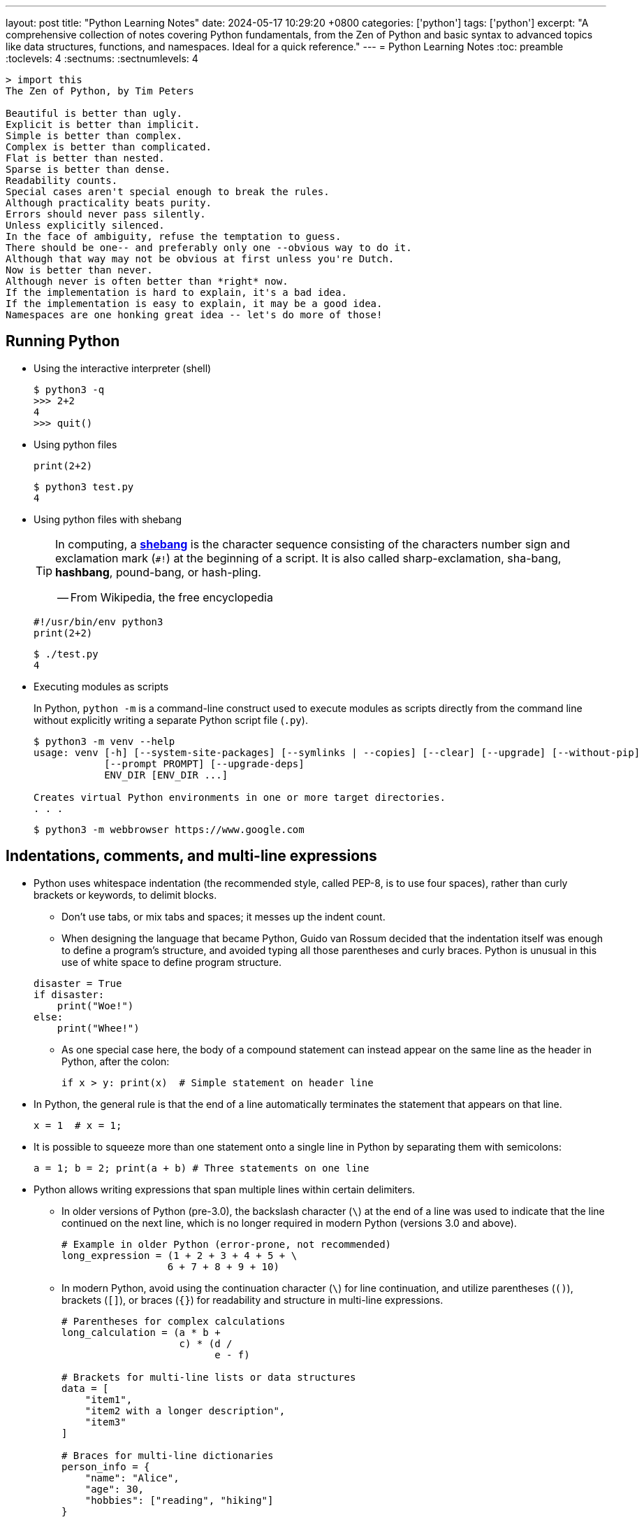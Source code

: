 ---
layout: post
title: "Python Learning Notes"
date: 2024-05-17 10:29:20 +0800
categories: ['python']
tags: ['python']
excerpt: "A comprehensive collection of notes covering Python fundamentals, from the Zen of Python and basic syntax to advanced topics like data structures, functions, and namespaces. Ideal for a quick reference."
---
= Python Learning Notes
:toc: preamble
:toclevels: 4
:sectnums:
:sectnumlevels: 4

```console
> import this
The Zen of Python, by Tim Peters

Beautiful is better than ugly.
Explicit is better than implicit.
Simple is better than complex.
Complex is better than complicated.
Flat is better than nested.
Sparse is better than dense.
Readability counts.
Special cases aren't special enough to break the rules.
Although practicality beats purity.
Errors should never pass silently.
Unless explicitly silenced.
In the face of ambiguity, refuse the temptation to guess.
There should be one-- and preferably only one --obvious way to do it.
Although that way may not be obvious at first unless you're Dutch.
Now is better than never.
Although never is often better than *right* now.
If the implementation is hard to explain, it's a bad idea.
If the implementation is easy to explain, it may be a good idea.
Namespaces are one honking great idea -- let's do more of those!
```
== Running Python

* Using the interactive interpreter (shell)
+
```console
$ python3 -q
>>> 2+2
4
>>> quit()
```

* Using python files
+
```py
print(2+2)
```
+
```console
$ python3 test.py
4
```

* Using python files with shebang
+
[TIP]
====
In computing, a https://en.wikipedia.org/wiki/Shebang_(Unix)[*shebang*] is the character sequence consisting of the characters number sign and exclamation mark (`#!`) at the beginning of a script. It is also called sharp-exclamation, sha-bang, *hashbang*, pound-bang, or hash-pling.

[.text-right]
-- From Wikipedia, the free encyclopedia
====
+
```py
#!/usr/bin/env python3
print(2+2)
```
+
```console
$ ./test.py
4
```

* Executing modules as scripts
+
In Python, `python -m` is a command-line construct used to execute modules as scripts directly from the command line without explicitly writing a separate Python script file (`.py`).
+
```console
$ python3 -m venv --help
usage: venv [-h] [--system-site-packages] [--symlinks | --copies] [--clear] [--upgrade] [--without-pip]
            [--prompt PROMPT] [--upgrade-deps]
            ENV_DIR [ENV_DIR ...]

Creates virtual Python environments in one or more target directories.
. . .
```
+
```console
$ python3 -m webbrowser https://www.google.com
```

== Indentations, comments, and multi-line expressions

* Python uses whitespace indentation (the recommended style, called PEP-8, is to use four spaces), rather than curly brackets or keywords, to delimit blocks.
+
--
** Don't use tabs, or mix tabs and spaces; it messes up the indent count.

** When designing the language that became Python, Guido van Rossum decided that the indentation itself was enough to define a program’s structure, and avoided typing all those parentheses and curly braces. Python is unusual in this use of white space to define program structure.
--
+
```py
disaster = True
if disaster:
    print("Woe!")
else:
    print("Whee!")
```

** As one special case here, the body of a compound statement can instead appear on the same line as the header in Python, after the colon:
+
```py
if x > y: print(x)  # Simple statement on header line
```

* In Python, the general rule is that the end of a line automatically terminates the statement that appears on that line.
+
```py
x = 1  # x = 1;
```

* It is possible to squeeze more than one statement onto a single line in Python by separating them with semicolons:
+
```py
a = 1; b = 2; print(a + b) # Three statements on one line
```

* Python allows writing expressions that span multiple lines within certain delimiters.

** In older versions of Python (pre-3.0), the backslash character (`\`) at the end of a line was used to indicate that the line continued on the next line, which  is no longer required in modern Python (versions 3.0 and above).
+
```py
# Example in older Python (error-prone, not recommended)
long_expression = (1 + 2 + 3 + 4 + 5 + \
                  6 + 7 + 8 + 9 + 10)
```

** In modern Python, avoid using the continuation character (`\`) for line continuation, and utilize parentheses (`()`), brackets (`[]`), or braces (`{}`) for readability and structure in multi-line expressions.
+
```py
# Parentheses for complex calculations
long_calculation = (a * b +
                    c) * (d /
                          e - f)

# Brackets for multi-line lists or data structures
data = [
    "item1",
    "item2 with a longer description",
    "item3"
]

# Braces for multi-line dictionaries
person_info = {
    "name": "Alice",
    "age": 30,
    "hobbies": ["reading", "hiking"]
}
```
* A comment is marked by using the `#` (names: _hash_, _sharp_, _pound_, or or the sinister-sounding _octothorpe_) character; everything from that point on to the end of the current line is part of the comment.
+
```py
# 60 sec/min * 60 min/hr * 24 hr/day
seconds_per_day = 86400
```
+
```py
seconds_per_day = 86400 # 60 sec/min * 60 min/hr * 24 hr/day
```
+
```py
# Python does NOT
# have a multiline comment.
print("No comment: quotes make the # harmless.")
```

== Keywords

```txt
False               class               from                or
None                continue            global              pass
True                def                 if                  raise
and                 del                 import              return
as                  elif                in                  try
assert              else                is                  while
async               except              lambda              with
await               finally             nonlocal            yield
break               for                 not
```

== Types

* Python is a dynamically, strongly typed and garbage-collected programming language.
+
--
* In a dynamically typed language, the data type of a variable is NOT explicitly declared at the time of definition, and is determined at runtime.
+
```py
age = 30  # age is an integer (no need to declare the data type explicitly)
age = "thirty"  # age is now a string
```

* In a statically typed language, the data type of a variable MUST be declared at compile time and the compiler ensures type compatibility throughout the code.
+
```java
// In Java, declare the type of a variable before assigning a value.
int age = 30;  // age is declared as an integer
age = "thirty";  // error: incompatible types: String cannot be converted to int
```

* In a strongly typed language, the data type of a variable MUST be declared at the time of definition, and the compiler or interpreter enforces type safety.

* In Python, everything is ultimately an object, even data types like integers and strings, that has associated methods and attributes.
+
At runtime, Python checks if the methods or attributes involved are compatible with the object's type.
+
```py
# Like dynamic languages, Python infers types based on assigned values.
name = "Alice"  # name is a string
name + 10  # This would cause a TypeError in Python (mixing string and number)
```
+
[TIP]
====
In computer programming, https://en.wikipedia.org/wiki/Duck_typing[duck typing] is an application of the duck test—"If it walks like a duck and it quacks like a duck, then it must be a duck"—to determine whether an object can be used for a particular purpose.

[.text-right]
-- From Wikipedia, the free encyclopedia
====
+
```yml
# Python's major built-in object types, organized by categories.
Collections:
  Sequences:
    Immutable:
      String:
      Unicode (2.X):
      Bytes (3.X):
      Tuple:
    Mutable:
      List:
      Bytearray (3.X/2.6+):
  Mappings:
    Dictionary:
  Sets:
    Set:
    Fronzenset:
Numbers:
  Integers:
    Integer:
    Long (2.X):
    Boolean:
  Float:
  Complex:
  Decimal:
  Fraction:
Callables:
  Function:
  Generator:
  Class:
  Method:
    Bound:
    Unbound (2.X):
Other:
  Module:
  Instance:
  File:
  None:
  View (3.X/2.7):
Internals:
  Type:
  Code:
  Frame:
  Traceback:
```
+
```py
bool # True, False

int # 47, 25000, 25_000, 0b0100_0000, 0o100, 0x40, sys.maxsize, - sys.maxsize - 1

float # 3.14, 2.7e5, float('inf'), float('-inf'), float('nan')

complex # 3j, 5 + 9j

# In Python 3, strings are Unicode character sequences, not byte arrays.
str # 'alas', "alack", '''a verse attack'''

list # ['Winken', 'Blinken', 'Nod']
tuple # (2, 4, 8)

bytes # b'ab\xff'
bytearray # bytearray(...)

set # set([3, 5, 7])
frozenset # frozenset(['Elsa', 'Otto'])

dict # {}, {'game': 'bingo', 'dog': 'dingo', 'drummer': 'Ringo'}

decimal.Decimal('1.0'), fractions.Fraction(1, 3)  # Decimal and fraction extension types
```
+
```py
# int(), float(), bin(), oct(), hex(), chr(), and ord()
int(True), int(False)  # (1, 0)
int(98.6), int(1.0e4)  # (98, 10_000)
int('99'), int('-23'), int('+12'), int('1_000_000')  # (99, -23, 12, 1_000_000)

int('10', 2), 'binary', int('10', 8), 'octal', int('10', 16), 'hexadecimal', int('10', 22), 'chesterdigital' 
# (2, 'binary', 8, 'octal', 16, 'hexadecimal', 22, 'chesterdigital') 

float(True), float(False)  # (1.0, 0.0)
float('98.6'), float('-1.5'), float('1.0e4')  # (98.6, -1.5, 10_000.0)

bin(65), oct(65), hex(65)  # ('0b1000001', '0o101', '0x41')

chr(65), ord('A')  # ('A', 65)

# Python also promotes booleans to integers or floats:
False + 0, True + 0, False + 0., True + 0.  # (0, 1, 0.0, 1.0)
```
--

* https://fastapi.tiangolo.com/python-types/[Type hints] (or type annotations)
+
```py
# variable_name: type
age: int = 30
pi: float = 3.14159
```
+
```py
# def func(argument: type) -> type
def greet(name: str) -> str:
  """Greets the provided name."""
  return f"Hello, {name}!"
```
+
```py
# any
def func(argument: any) -> any: ...
```
+
```py
# simple types: all the standard Python types, for example: int, float, bool, bytes
def get_items(item_a: str, item_b: int, item_c: float, item_d: bool, item_e: bytes): ...
```
+
```py
# generic types with type parameters: like dict, list, set and tuple
# the internal types in the square brackets are called "type parameters".
# Python 3.9+
def process_items(
    items_l: list[str],
    items_t: tuple[int, int, str],
    items_s: set[bytes],
    prices: dict[str, float],
): ...
```
+
```py
# union: a variable can be any of several types separated by a vetical bar (|)
def process_item(item: int | str): ...
```
+
```py
# possibly None: a value could have a type, like str, but that it could also be None.
# Python 3.10+
def say_hi(name: str | None = None):
    if name is not None:
        print(f"Hey {name}!")
    else:
        print("Hello World")
```
+
```py
# classes as types
class Person:
    def __init__(self, name: str):
        self.name = name


def get_person_name(one_person: Person):
    return one_person.name
```
+
```py
# type Hints with Metadata Annotations
# Python 3.9+
from typing import Annotated

def say_hello(name: Annotated[str, "this is just metadata"]) -> str:
    return f"Hello {name}"
```

* In Python, a name must be bound to an object before it can be used.
+
```py
# assignment statements
spam = 'Spam'                   # simple assignment
spam, ham = 'yum', 'YUM'        # tuple unpacking
[spam, ham] = ['yum', 'YUM']    # list unpacking
a, b, c, d = 'spam'             # sequence unpacking (each character to a variable)
a, *b = 'spam'                  # extended sequence unpacking (a='s', b=['p', 'a', 'm'])
a, *_ = 'spam'                  # use the underscore (_) for unwanted variables
spam = ham = 'lunch'            # multiple assignment (both variables refer to the same object)
spams += 42                     # augmented assignment (equivalent to spams = spams + 42)
spam = ham = eggs = 0           # multiple variable names can be assigned a value at the same time
```
+
```py
# swap variable names
a, b = 1, 2
b, a = a, b  # 2, 1
```

* In Python, variables are NOT places, just names, and a name is a _reference_ to an object rather than the object itself, which is a chunk of data that contains at least a _type_, a unique _id_, a _value_, and a _reference count_.
+
```py
type(5.20)  # <class 'float'>
id(5.20)    # 140683748269744
x = y = z = 0
sys.getrefcount(x)  # 1000000591
del y
sys.getrefcount(x)  # 1000000590
del z
sys.getrefcount(x)  # 1000000589
```

* A _class_ is the definition of an object, and "class" and "type" mean pretty much the same thing.
+
```py
type(7)             # <class 'int'>
type(7) == int      # True
isinstance(7, int)  # True
```

* Strings, tuples and lists are common built-in sequences, which are zero-based indexing and ordered collections that can store elements of any data types, except strings, which are sequences of characters themselves.
+
```py
# iteration
for item in ['meow', 'bark', 'moo']:
    print(item)
```
+
```py
# range
a = ['meow', 'bark', 'moo']
for i in range(len(a)):
    print(a[i])
```
+
```py
# enumeration
for index, item in enumerate(['meow', 'bark', 'moo']):
    print(f'Index: {index}, Item: {item}')
```
+
```py
# comparisons
('meow', 'bark', 'moo') == ('meow', 'bark', 'moo')  # True
('meow', 'bark', 'moo') >= ('meow', 'bark')         # True
('meow', 'bark', 'moo') > ('meow', 'bark')          # True
```
+
```py
# `+`, `*`
('cat',) + ('dog', 'cattle')  # ('cat', 'dog', 'cattle')
('bark',) * 3                 # ('bark', 'bark', 'bark')
```
+
```py
# unpacking
cat, dog, cattle = ('meow', 'bark', 'moo')
```
+
```py
# testing with `in`
'c' in 'cat'                        # True
'meow' in ['cat', 'cattle', 'dog']  # False
```
+
```py
# indexing, and slicing a shallow copy subsequence:
s = 'hello!'  # len(S) is 6
# S[-7], S[6]  # IndexError: string index out of range

# The slice expression X[I:J:K] is equivalent to indexing with a slice object: X[slice(I, J, K)]:
#    slice(stop)
#    slice(start, stop[, step])
#
# [:] extracts the entire sequence from start to end.
# [start:] specifies from the start offset to the end.
# [:end] specifies from the beginning to the end offset minus 1.
# [start:end] indicates from the start offset to the end offset minus 1.
# [start:end:step] extracts from the start offset to the end offset minus 1, skipping characters by step.

# Indexing (S[i]) fetches components at offsets:
#   The first item is at offset 0.
#   Negative indexes mean to count backward from the end or right.
#     Technically, a negative offset is added to the length of a sequence to derive a positive offset.
#   S[0] fetches the first item.
#   S[−2] fetches the second item from the end (like S[len(S)−2]).
#
# Slicing(S[i:j]) extracts contiguous sections of sequences:
#   The upper bound is noninclusive.
#   Slice boundaries default to 0 and the sequence length, if omitted.
#   S[1:3] fetches items at offsets 1 up to but not including 3.
#   S[1:] fetches items at offset 1 through the end(the sequence length).
#   S[:3] fetches items at offset 0 up to but not including 3.
#   S[:−1] fetches items at offset 0 up to but not including the last item.
#   S[:] fetches items at offsets 0 through the end—making a top-level copy of S.
#
# Extended slicing (S[i:j:k]) accepts a step ( or stride) k, which defaults to + 1:
#   Allows for skipping items and reversing order(using a negative stride).

s[:], s[0:6], s[:6], s[:6:], s[0:6:], s[0:6:1]  # ('hello!', 'hello!', 'hello!', 'hello!', 'hello!', 'hello!')
s[::-1]  # '!olleh'
len(s), s[-1], s[len(s)-1], s[-len(s)], s[0]  # (6, '!', '!', 'h', 'h')
```

* In Python, truthiness and falsiness are used to check a value in a Boolean context:

** Truthy: Values that evaluate to `True`, which includes most non-zero numbers, non-empty strings, lists, dictionaries, and many objects.

** Falsy: Values that evaluate to `False`, which include `False`, zero numbers (`0`, `0.0`), empty strings (`""`), lists (`[]`), and tuples (`()`), and `None`.
+
```py
falsy = [False, 0, 0.0, '', [], (), None]
```

* In Python, the logical operators `and`, `or`, `not` are used to combine Boolean values (`True`/`False`) or expressions that evaluate to Boolean values.
+
```py
letter = 'o'
if letter == 'a' or letter == 'e' or letter == 'i' or letter == 'o' or letter == 'u':
    print(letter, 'is a vowel')
else:
    print(letter, 'is not a vowel')
```

* Python provides bit-level integer operators, similar to those in the C language.
+
TIP: Bitwise operators have lower precedence than arithmetic operators like `+`, `-`, `*`, and `/`.
+
TIP: The order of precedence for bitwise operators is: `~`, `<<` `>>`, `&`, `^`, `|`.
+
```py
x = 5  # 0b0101
y = 1  # 0b0001

print(f"0b{(x & y):04b}")  # and
# 0b0001
print(f"0b{(x | y):04b}")  # or
# 0b0101
print(f"0b{(x ^ y):04b}")  # exclusive or
# 0b0100
print(f'0b{~x:04b}')       # flip bits
# 0b-110
print(f'0b{(x << 1):04b}') # left shift
# 0b1010
print(f'0b{(x >> 1):04b}') # right shift
# 0b0010
```

* Test for equality: `==` and `is`
+
```py
# The `==` operator tests value equivalence.
#   Python performs an equivalence test, comparing all nested objects recursively.
#
# The `is` operator tests object identity.
#   Python tests whether the two are the same object (i.e., live at the same address in memory).
S1 = 'spam'
S2 = 'spam'
id(S1), id(S2), S1 == S2, S1 is S2 # (4472645872, 4472645872, True, True)

foo = 1024
bar = 1024
id(foo), id(bar), foo == bar, foo is bar # (4472786448, 4472786352, True, False)
```

* Division, and modulo: `/`, `//`, `%`
+
```py
# True division (/):
#   Always returns a float, even if both operands are integers
#     and the result is a whole number ({0, 1, 2, 3, 4,...}).
10   / 2  # 5.0 (float)
10.0 / 2  # 5.0 (float)
11   / 2  # 5.5 (float)

# Floor Division (//):
#   If both operands are integers, it
#     returns an int (the floor of the division result).
#   If either operand is a float, it
#     returns a float (the floor of the division result).
10   // 2    # 5 (int)
11   // 2    # 5 (int)
11.0 // 2    # 5.0 (float)
11   // 2.0  # 5.0 (float)
-11  // 2    # -6 (int - floor division towards negative infinity)

# Modulo Operator (%): the remainder of a division
#   If both operands are integers, it
#     returns an int.
#   If either operand is a float, it
#     returns a float.
10   % 3     #  1 (int)
10.0 % 3     #  1.0 (float)
10   % 3.0   #  1.0 (float)
-10  % 3     #  2 (int)
10   % -3    #  -2 (int)
```

== Strings, bytes and bytearray

In Python 3.X there are three string types: `str` is used for Unicode text (including ASCII), `bytes` is used for binary data (including encoded text), and `bytearray` is a mutable variant of bytes.

Files work in two modes: _text_, which represents content as `str` and implements Unicode encodings, and `binary`, which deals in raw bytes and does no data translation.

* UTF-8 is the standard text encoding in Python, Linux, and HTML.
+
Ken Thompson and Rob Pike, whose names will be familiar to Unix developers, designed the UTF-8 dynamic encoding scheme one night on a placemat in a New Jersey diner. It uses one to four bytes per Unicode character:
+
--
* One byte for ASCII
* Two bytes for most Latin-derived (but not Cyrillic) languages
* Three bytes for the rest of the basic multilingual plane
* Four bytes for the rest, including some Asian languages and symbols
--
+
```py
cafe = 'café'

# len() function on string counts Unicode characters, not bytes:
len(cafe)  # 4

cafe_bytes = cafe.encode()  # b'caf\xc3\xa9'

# len() returns the number of bytes:
len(cafe_bytes)  # 5

cafe_text = cafe_bytes.decode()  # 'café'
```

* Strings are created by enclosing characters in matching single, double, or triple quotes:
+
```py
'Snap'
"Crackle"
"'Nay!' said the naysayer. 'Neigh?' said the horse."
'The rare double quote in captivity: ".'
'''Boom!'''
"""Eek!"""
```
+
Triple quotes are very useful to create multiline strings, like this classic poem from Edward Lear:
+
```py
poem = '''There was a Young Lady of Norway,
    Who casually sat in a doorway;
    When the door squeezed her flat,
    She exclaimed, "What of that?"
    This courageous Young Lady of Norway.'''
print(poem)
```
+
```console
There was a Young Lady of Norway,
    Who casually sat in a doorway;
    When the door squeezed her flat,
    She exclaimed, "What of that?"
    This courageous Young Lady of Norway.
```
+
```py
# the line ending characters, and leading or trailing spaces are preserved as below:
'There was a Young Lady of Norway,\n    Who casually sat in a doorway;\n    When the door squeezed her flat,\n    She exclaimed, "What of that?"\n    This courageous Young Lady of Norway.'
```

* Escape with `\`, combine by using `+`, duplicate with `*`
+
```py
hi = 'Na ' 'Na ' 'Na ' 'Na ' \ # literal strings (not string variables) just one after the other
    + 'Hey ' * 4 \
    + '\\' + '\t' + 'Goodbye.'
print(hi)  # Na Na Na Na Hey Hey Hey Hey \	Goodbye.
```

* In Python, adjacent string literals (inside parentheses) are automatically concatenated into a single string.
+
```py
s = "foo" "bar" "buz"
print(s)
# foobarbuz
```
+
```py
s = (
    "Hello, "
    "this is an example "
    "of string concatenation with a very looooooooooooooong text."
)
print(s)
# Hello, this is an example of string concatenation with a very looooooooooooooong text.
```




* Python has a few special types of strings, indicated by a letter before the first quote.

** `f` or `F` starts an _f-string_, used for formatting.
+
```py
thing = 'wereduck'
place = 'werepond'
print(f'The {thing} is in the {place}')  # 'The wereduck is in the werepond'
```

** `r` or `R` starts a raw string, used to prevent escape sequences in the string.
+
```py
info = r'Type a \n to get a new line'  # info = 'Type a \\n to get a new line'
```
+
```py
# raw string does not undo any real (not `\n`) newlines:
poem = r'''Boys and girls, come out to play.
The moon doth shine as bright as day.'''
print(poem) # 'Boys and girls, come out to play.\nThe moon doth shine as bright as day.'
```
+
```console
Boys and girls, come out to play.
The moon doth shine as bright as day.
```

** `fr` (or `FR`, `Fr`, or `fR`), the combination, that starts a raw f-string.
+
```py
hello = 'Hello'
world = '世界'
print(fr'{hello}, {world}!')  # Hello, 世界!
```

** `u` starts a Unicode string, which is the same as a plain string.
+
TIP: Python 3 strings are Unicode character sequences, not byte arrays.
+
```py
hi = u'Hello, 世界!'  # same as: hi = 'Hello, 世界!'
```

** `b` starts a value of type bytes.
+
```py
ip = b'\x14\xcd\xf3\xa6'
list(ip) # [20, 205, 243, 166]
```

* Python has three ways of formatting strings.
+
```py
actor = 'Richard Gere'
cat = 'Chester'
weight = 28
```
+
```py
# old style (supported in Python 2 and 3): format_string % data
'My wife\'s favorite actor is %s' % actor  # "My wife's favorite actor is Richard Gere"
'Our cat %s weighs %d pounds' % (cat, weight)  # 'Our cat Chester weighs 28 pounds'
'Our cat %(cat)s weighs %(weight)d pounds' % {'cat': cat, 'weight': weight}  # dictionary-based expressions
```
+
```py
# new style (Python 2.6 and up): format_string.format(data)
'{0}, {1} and {2}'.format('spam', 'ham', 'eggs')  # By position
'{motto}, {pork} and {food}'.format(motto='spam', pork='ham', food='eggs')  # By keyword
'{motto}, {0} and {food}'.format('ham', motto='spam', food='eggs')  # By both
'{}, {} and {}'.format('spam', 'ham', 'eggs')  # By relative position
# 'spam, ham and eggs'
```
+
```py
# f-strings (Python 3.6 and up): f, F
f'Our cat {cat} weighs {weight} pounds'  # 'Our cat Chester weighs 28 pounds'
```

* Python 3 introduced the following sequences of eight-bit integers, with possible values from 0 to 255, in two types:
+
--
* `bytes` is immutable, like a tuple of bytes

* `bytearray` is mutable, like a list of bytes

Endian order refers to the byte order used to store multi-byte values (like integers, floats) in computer memory.

* Big-Endian: In big-endian order, the most significant byte (MSB) of a multi-byte value is stored at the beginning (lower memory address) of the allocated space. The remaining bytes follow in decreasing order of significance.

* Little-Endian: In little-endian order, the least significant byte (LSB) is stored at the beginning (lower memory address), followed by bytes of increasing significance.

```py
blist = [1, 2, 3, 255]

the_bytes = bytes(blist)
print(the_bytes)
# b'\x01\x02\x03\xff'

the_byte_array = bytearray(blist)
print(the_byte_array)
# bytearray(b'\x01\x02\x03\xff')

the_bytes[0] = 127  # TypeError: 'bytes' object does not support item assignment

the_byte_array[0] = 127

the_byte_array[1] = 256  # ValueError: byte must be in range(0, 256)

the_bytes = bytes(range(0, 256))
for i in range(0, len(the_bytes), 16):
    end_index = min(i+16, len(the_bytes))
    print(the_bytes[i:end_index])
# b'\x00\x01\x02\x03\x04\x05\x06\x07\x08\t\n\x0b\x0c\r\x0e\x0f'
# b'\x10\x11\x12\x13\x14\x15\x16\x17\x18\x19\x1a\x1b\x1c\x1d\x1e\x1f'
# b' !"#$%&\'()*+,-./'
# b'0123456789:;<=>?'
# b'@ABCDEFGHIJKLMNO'
# b'PQRSTUVWXYZ[\\]^_'
# b'`abcdefghijklmno'
# b'pqrstuvwxyz{|}~\x7f'
# b'\x80\x81\x82\x83\x84\x85\x86\x87\x88\x89\x8a\x8b\x8c\x8d\x8e\x8f'
# b'\x90\x91\x92\x93\x94\x95\x96\x97\x98\x99\x9a\x9b\x9c\x9d\x9e\x9f'
# b'\xa0\xa1\xa2\xa3\xa4\xa5\xa6\xa7\xa8\xa9\xaa\xab\xac\xad\xae\xaf'
# b'\xb0\xb1\xb2\xb3\xb4\xb5\xb6\xb7\xb8\xb9\xba\xbb\xbc\xbd\xbe\xbf'
# b'\xc0\xc1\xc2\xc3\xc4\xc5\xc6\xc7\xc8\xc9\xca\xcb\xcc\xcd\xce\xcf'
# b'\xd0\xd1\xd2\xd3\xd4\xd5\xd6\xd7\xd8\xd9\xda\xdb\xdc\xdd\xde\xdf'
# b'\xe0\xe1\xe2\xe3\xe4\xe5\xe6\xe7\xe8\xe9\xea\xeb\xec\xed\xee\xef'
# b'\xf0\xf1\xf2\xf3\xf4\xf5\xf6\xf7\xf8\xf9\xfa\xfb\xfc\xfd\xfe\xff'
```
--

* regular expressions: pattern matching, substitution, and splitting
+
```py
import re
```
+
```py
p = 'Les Fleurs du Mal'  # pattern
c = re.compile(p)  # compile
s = "Charles Baudelaire's 'Les Fleurs du Mal'"  # source
m = c.search(s)  # match
if m:  # m != None
    print("Mon cœur est comme une feuille sèche, emportée par le vent...")
```
+
```py
m = re.match('Les Fleurs du Mal', s)  # find exact beginning match with match()
print(m)  # return a Match object
# None

m = re.search('Les Fleurs du Mal', s)  # find first match with search()
print(m)  # return a Match object
# <re.Match object; span=(22, 39), match='Les Fleurs du Mal'>

m = re.findall('es', s)  # find all matches with findall()
print(m)  # return a list
# ['es', 'es']

m = re.split(r'\s', s)  # split at matches with split()
print(m)  # return a list
# ['Charles', "Baudelaire's", "'Les", 'Fleurs', 'du', "Mal'"]

m = re.sub("'", '?', s)  # replace at matches with sub()
print(m)  # return a string
# Charles Baudelaire?s ?Les Fleurs du Mal?
```

== If, while, and for

* In Python (version 3.8 and above), the walrus operator (`:=`, formally known as the assignment expression operator) combines assignment and expression evaluation in a single line.
+
```py
tweet_limit = 280
tweet_string = "Blah" * 50
if diff := tweet_limit - len(tweet_string) >= 0:  # walrus operator
    print("A fitting tweet")
else:
    print("Went over by", abs(diff))
```

* Compare with `if`, `elif`, and `else`:
+
```py
color = "mauve"
if color == "red":
    print("It's a tomato")
elif color == "green":
    print("It's a green pepper")
else:
    print("I've never heard of the color", color)
```

* The `if`/`else` ternary expression:
+
```py
# Python runs expression Y only if X turns out to be true, and runs expression Z only if X turns out to be false.
# A = Y if X else Z  # equivalent to `((X and Y) or Z)`
A = 't' if 'spam' else 'f'  # (('spam' and 't') or 'f')
A  # 't'
```

* It is also possible to chain comparisons:
+
```py
if 4 > 3 > 2 > 1:  # True
    ...
```

* Dictionary-based multiway branching:
+
```py
# Handling switch defaults
branch = {'spam': 1.25,
          'ham': 1.99,
          'eggs': 0.99}
print(branch.get('spam', 'Bad choice'))  # 1.25
print(branch.get('bacon', 'Bad choice'))  # Bad choice
# membership test in an if statement can have the same default effect:
choice = 'bacon'
if choice in branch:
    print(branch[choice])
else:
    print('Bad choice')  # Bad choice

# handle defaults by catching and handling the exceptions they'd otherwise trigger:
try:
    print(branch[choice])
except KeyError:
    print('Bad choice')

# Handling larger actions
branch = {'spam': lambda: ...,  # A table of callable function objects
          'ham': function,
          'eggs': lambda: ...}
branch.get(choice, default)()
```

* Repeat with `while`, and `break`, `continue`, and `else`:
+
```py
while True:
    value = input("Integer, please [q to quit]: ")
    if value == 'q':  # quit
        break
    number = int(value)
    if number % 2 == 0:  # an even number
        continue
    print(number, "squared is", number*number)
```
+
```py
while x:  # Exit when x empty
    if match(x[0]):  # Value at front?
        print('Ni')
        break  # Exit, go around else
    x = x[1:]  # Slice off front and repeat
else:  # break not called
    print('Not found')  # Only here if exhausted x
```

* Iterate with `for`/`in`, and `break`, `continue` and `else`:
+
```py
word = 'thud'
for letter in word:
    if letter == 'u':
        continue
    print(letter)
```
+
```py
word = 'thud'
for letter in word:
    if letter == 'x':
        print("Eek! An 'x'!")
        break
    print(letter)
else:  # break not called
    print("No 'x' in there.")
```
+
```py
# counter loops: range
for num in range(0, 10, 2):
    print(num)  # 0 2 ... 8

# reverse loops: range 
spam = 'spam'
for i in range(len(spam) - 1, -1, -1):
    print((i, spam[i]), end='\t')
# (3, 'm')	(2, 'a')	(1, 'p')	(0, 's')
```
+
```py
# generating both offsets and items: enumerate
for (index, item) in enumerate('spam'):
    print(f'{index}: {item}', end='\t')  # 0: s	1: p	2: a	3: m
```
+
```py
# parallel traversals: zip
for nums in zip(range(0, 10, 2), range(1, 10, 2)):
    print(nums)  # (0, 1) (2, 3) .. (8, 9)
```
+
```py
# unpack sequence elements into variables
nums = [[1, 2], [3, 4], [5, 6]]
for a, b in nums:
    print(a, b)
# 1 2
# 3 4
# 5 6
```

== Tuples and lists

* *Tuples* are built-in immutable sequences.
+
```py
# to make a tuple with one or more elements, follow each element with a comma (`,`):
'cat',  # ('cat',)
'cat', 'dog', 'cattle'  # ('cat', 'dog', 'cattle')

# to make an empty tuple, using `()`, or `tuple()`:
()  # ()
tuple()  # ()

# the comma is required to make a tuple
('cat')  # 'cat'

# the parentheses is not required, but could make the tuple more visible
('cat',)  # ('cat',)
('cat', 'dog', 'cattle')  # ('cat', 'dog', 'cattle')

# for cases in which commas might also have another use, the parentheses is needed
type('cat',)  # <class 'str'>
type(('cat',))  # <class 'tuple'>

# tuple()
tuple('cat')  # ('c', 'a', 't')

# zip()
for x in zip([1, 2, 8], [1, 4, 9], ('cat', 'dog', 'cattle', 'chicken')):
     print(x)
# (1, 1, 'cat')
# (2, 4, 'dog')
# (8, 9, 'cattle')

# generator expression
nums = tuple(range(10))  # (0, 1, 2, 3, 4, 5, 6, 7, 8, 9)
(x for x in nums if x % 2 == 0)  # <generator object <genexpr> at 0x7fcd7069b920>
```
+
```py
# named tuples are a tuple/class/dictionary hybrid.
from collections import namedtuple  # import extension type
Rec = namedtuple('Rec', ['name', 'age', 'jobs'])  # make a generated class
bob = Rec('Bob', age=40.5, jobs=['dev', 'mgr'])  # a named-tuple record
print(bob)
# Rec(name='Bob', age=40.5, jobs=['dev', 'mgr'])

bob[0], bob[2]  # access by position
# ('Bob', ['dev', 'mgr'])

bob.name, bob.jobs  # access by attribute
# ('Bob', ['dev', 'mgr'])

# converting to a dictionary supports key-based behavior when needed:
x = bob._asdict()  # dictionary-like form
x['name'], x['jobs']  # access by key too
# ('Bob', ['dev', 'mgr'])

type(x)
# <class 'dict'>
x
# {'name': 'Bob', 'age': 40.5, 'jobs': ['dev', 'mgr']}
```

* *Lists* are built-in mutable sequences.
+
```py
# create with `[]` or `list()`
[]  # []
['meow', 'bark', 'moo']  # ['meow', 'bark', 'moo']
[('cat', 'meow'), 'bark', 'moo']  # [('cat', 'meow'), 'bark', 'moo']
list()  # []
list('cat')  # ['c', 'a', 't']

# append(), insert(), extend()
wow = ['meow']  # ['meow']
wow.append('moo')  # ['meow', 'moo']
wow.insert(1, 'bark')  # ['meow', 'bark', 'moo']
wow.extend(['cluck', 'baa']) # ['meow', 'bark', 'moo', 'cluck', 'baa']

# plus(+), repeat(*)
plus = ['meow', 'bark', 'moo'] + ['cluck', 'baa'] # ['meow', 'bark', 'moo', 'cluck', 'baa']
repeat = ['bark'] * 3 # ['bark', 'bark', 'bark']

# index, and slice assignment
L = ['spam', 'Spam', 'SPAM!']
# index assignment
L[1] = 'eggs'  # ['spam', 'eggs', 'SPAM!']
# slice assignment: delete+insert  # list[start:stop:step] = iterable
#   if the iterable is shorter, elements are deleted from the slice.
#   if the iterable is longer, extra elements are inserted.
L[0:2] = ['eat', 'more']  # ['eat', 'more', 'SPAM!']

# del, remove(), pop(), clear()
farm = ['cat', 'dog', 'cattle', 'chicken', 'duck']

del farm[-1]
# ['cat', 'dog', 'cattle', 'chicken']

farm.remove('dog')
# ['cat', 'cattle', 'chicken']

# pop: remove and return item at index (default last).
farm.pop()  # 'chicken'
# ['cat', 'cattle']

farm.pop(-1)  # 'cattle'
# ['cat']

farm.clear()
# []

# sort() and sorted()
farm = ['cat', 'dog', 'cattle']

# a sorted copy
sorted(farm)  # ['cat', 'cattle', 'dog']
print(farm)  # ['cat', 'dog', 'cattle']

# sorting in-place 
farm.sort()
print(farm)  # ['cat', 'cattle', 'dog']

# shallow copy: any changes made to the elements within the original list will also be reflected in the copy.
a = [['cat', 'meow'], ['dog', 'bark']]
c = a[:]
b = a.copy()  # equivalent to list slicing ([:] )but might be slightly less efficient.
d = list(c)

# deep copy: changes to elements within the original list won't affect the copy (and vice versa) because they point to different objects in memory.
import copy
e = copy.deepcopy(a)

a[0][1] = 'moo'
a  # [['cat', 'moo'], ['dog', 'bark']]
b  # [['cat', 'moo'], ['dog', 'bark']]
c  # [['cat', 'moo'], ['dog', 'bark']]
d  # [['cat', 'moo'], ['dog', 'bark']]

e  # [['cat', 'meow'], ['dog', 'bark']]

# list comprehensions: [expression for item in iterable]
even_numbers = [2 * num for num in range(5)]
# [0, 2, 4, 6, 8]
# list comprehensions: [expression for item in iterable if condition]
odd_numbers = [num for num in range(10) if num % 2 == 1]
# [1, 3, 5, 7, 9]
```
+
```py
# from collections import deque
q = deque([], maxlen=5)
q.maxlen  # 5
q.append(0)  # deque([0], maxlen=5)
q.extend([1,2])  # deque([0, 1, 2], maxlen=5)
q.extendleft([3,4])  # deque([4, 3, 0, 1, 2], maxlen=5)
q.appendleft(5)  # deque([5, 4, 3, 0, 1], maxlen=5)
q.pop()  # 1
q.popleft()  # 5
```

== Dictionaries and sets

[TIP]
====
In Python, keys in dictionaries (dict) and elements in sets must be of immutable, or hashable data types.

The `hash()` built-in function works directly with built-in types and falls back to calling `+++__hash__+++` for user-defined types. 

If a user-defined class doesn't explicitly define the `+++__hash__+++` method, Python falls back to hashing the object's identity, the memory address. However, the hash values will be unpredictable that based on the object's memory location, which can change depending on various factors (e.g., memory allocation, garbage collection).

```py
class Foo:
    pass

a, b = Foo(), Foo()
id(a), id(b)  # (4346584704, 4345722384)
hash(a), hash(b)  # (271661544, 271607649)
```
====

*Dictionaries* _(hash maps or associative arrays)_

```py
# dictionaries are sometimes called hash maps or associative arrays
{}  # {}
{'cat': 'meow', 'dog': 'bark'}  # {'cat': 'meow', 'dog': 'bark'}

# dict(): keyword argument names need to be legal variable names (no spaces, no reserved words)
dict(cat='meow', dog='bark')  # {'cat': 'meow', 'dog': 'bark'}

# dict(): zipping together sequences of keys and values into a dictionary
dict([['cat', 'meow'], ['dog', 'bark']])  # {'cat': 'meow', 'dog': 'bark'}

# [key], get()
animals = {'cat': 'meow', 'dog': 'bark'}
animals['cattle'] = 'moo'  # {'cat': 'meow', 'dog': 'bark', 'cattle': 'moo'}
animals['cat']  # 'meow'
animals['sheep']  # KeyError: 'sheep'
animals.get('sheep')  # None
animals.get('sheep', 'baa')  # 'baa'

# testing
animals = {'cat': 'meow', 'dog': 'bark'}
'cat' in animals  # True
'sheep' in animals  # False
animals['sheep'] if 'sheep' in animals else 'oops!'  # 'oops!'

# keys(), values(), items(), len()
animals.keys()  # dict_keys(['cat', 'dog', 'cattle'])
animals.values()  # dict_values(['meow', 'bark', 'moo'])
animals.items()  # dict_items([('cat', 'meow'), ('dog', 'bark'), ('cattle', 'moo')])
len(animals)  # 3

# `**`, update()
{**{'cat': 'meow'}, **{'dog': 'bark'}}  # {'cat': 'meow', 'dog': 'bark'}
animals = {'cat': 'meow'}
animals.update({'dog': 'bark'})  # {'cat': 'meow', 'dog': 'bark'}

# del, pop(), clear()
animals = {'cat': 'meow', 'dog': 'bark', 'cattle': 'moo'}
del animals['dog']
# {'cat': 'meow', 'cattle': 'moo'}
animals.pop('cattle')  # 'moo'
# {'cat': 'meow'}
animals.clear()
# {}

# iterations
animals = {'cat': 'meow', 'dog': 'bark', 'cattle': 'moo'}
for key in animals:  # for key in animals.keys()
    print(f'{key} => {animals[key]}', end='\t')
# cat => meow	dog => bark	cattle => moo
for key, value in animals.items():
    print(f'{key} => {value}', end='\t')
# cat => meow     dog => bark     cattle => moo   

# dictionary comprehensions: {key_expression : value_expression for expression in iterable}
word = 'letters'
letter_counts = {letter: word.count(letter) for letter in word}
# {'l': 1, 'e': 2, 't': 2, 'r': 1, 's': 1}

# dictionary comprehensions: {key_expression : value_expression for expression in iterable if condition}
vowels = 'aeiou'
word = 'onomatopoeia'
vowel_counts = {letter: word.count(letter)
                for letter in set(word) if letter in vowels}
# {'i': 1, 'o': 4, 'a': 2, 'e': 1}
```

```py
# setdefault()
d = {}
d[0].extend(range(5))  # KeyError: 0
d.setdefault(0, []).extend(range(5))
d[0]  # [0, 1, 2, 3, 4]

# from collections import defaultdict  # defaultdict(default_factory=None, /, [...])
dict()[0]  # KeyError: 0
defaultdict(list)[0]  # []
defaultdict(int)[0]   # 0
defaultdict(float)[0] # 0.0
defaultdict(str)[0]   # ''
```

```py
# from collections import Counter  # Counter(iterable=None, /, **kwds)
#  Dict subclass for counting hashable items.  Sometimes called a bag
#  or multiset.  Elements are stored as dictionary keys and their counts
#  are stored as dictionary values.

word = 'abcdeabcdabcaba'  
# {letter: word.count(letter) for letter in set(word)}  # {'e': 1, 'a': 5, 'c': 3, 'd': 2, 'b': 4}
c = Counter(word)  # Counter({'a': 5, 'b': 4, 'c': 3, 'd': 2, 'e': 1})
c.elements()  # ['a', 'a', 'a', 'a', 'a', 'b', 'b', 'b', 'b', 'c', 'c', 'c', 'd', 'd', 'e']
c.most_common(2)  # [('a', 5), ('b', 4)]
for l in c:
    print(f'{l} -> {c[l]}', end='\t')  # a -> 5	b -> 4	c -> 3	d -> 2	e -> 1	
```

*Sets*

```py
# `{}`, set(), frozenset()
{}  # <class 'dict'>
{0, 2, 4, 6}  # {0, 2, 4, 6}

set()  # set()
set('letter')  # {'l', 't', 'r', 'e'}
set({'cat': 'meow', 'dog': 'bark', 'cattle': 'moo'})  # {'cat', 'cattle', 'dog'}

frozenset()  # frozenset()
frozenset([3, 1, 4, 1, 5, 9])  # frozenset({1, 3, 4, 5, 9})

# len(), add(), remove()
nums = {0, 1, 2, 3, 4, }
len(nums)  # 5
nums.add(5)  # {0, 1, 2, 3, 4, 5}
nums.remove(0)  # {1, 2, 3, 4, 5}

# iteration
for num in {0, 2, 4, 6, 8}:
    print(num, end='\t')
# 0	2	4	6	8	

# testing
2 in {0, 2, 4}  # True
3 in {0, 2, 4}  # False

# `&`: intersection(), `|`: union(), `-`: difference(), `^`: symmetric_difference()
a = {1, 3}
b = {2, 3}
a & b  # {3}
a | b  # {1, 2, 3}
a - b  # {1}
a ^ b  # {1, 2}

# `<=`: issubset(), `<`: proper subset, `>=`: issuperset(), `>`: proper superset
a <= b  # False
a < b  # False
a >= b  # False
a > b  # False

# set comprehensions: { expression for expression in iterable }
{num for num in range(10)}  # {0, 1, 2, 3, 4, 5, 6, 7, 8, 9}
# set comprehensions: { expression for expression in iterable if condition }
{num for num in range(10) if num % 2 == 0}  # {0, 2, 4, 6, 8}
```

== Iterations and comprehensions

The terms "iterable" and "iterator" are casually used interchangeably to refer to an object that supports iteration in general. For clarity, using the term:

* _iterable_ to refer to an object that supports the `iter` call, and 

* _iterator_ to refer to an object returned by an _iterable_ on `iter` that supports the `next(I)` call.

Any object with a `++__next__++` method to advance to a next result, which raises `StopIteration` at the end of the series of results, is considered an _iterator_, that may also be stepped through with a `for` loop or other iteration tool, because all iteration tools normally work internally by calling `++__next__++` on each iteration and catching the `StopIteration` exception to determine when to exit.

```py
print(open('script2.py').read())
# import sys
# print(sys.path)
# x = 2
# print(x**32)

f = open('script2.py')
f.__next__()
# 'import sys\n'
f.__next__()
# 'print(sys.path)\n'
f.__next__()
# 'x = 2\n'
f.__next__()
# 'print(x**32)\n'
f.__next__()
# Traceback (most recent call last):
#   File "<stdin>", line 1, in <module>
# StopIteration
```

```py
# manual iteration: what for loops usually do
with open('script2.py', 'rt', encoding='utf-8') as fi:
    while True:
        try:
            # To simplify manual iteration code, Python 3.X also provides a built-in function, next,
            # that automatically calls an object’s __next__ method.
            line = fi.__next__()  # same as: line = next(fi)
            print(line, end='')
        except StopIteration:
            break
```

```py
for line in open('script2.py'):  # use file iterators to read by lines
    print(line.upper(), end='')  # calls __next__, catches StopIteration
```

When the `for` loop begins, it first uses the iteration protocol to obtain an iterator from the iterable object by passing it to the `iter` built-in function; the object returned by `iter` in turn has the required `next` method. The `iter` function internally runs the `++__iter__++` method, much like `next` and `++__next__++`.

The Python iteration protocol is used by for loops, comprehensions, maps, and more, and also supported by files, lists, dictionaries, generators, and more.

* An iterable object's `++__iter__++` method, called by `iter()`, returns an iterator for the iteration.

* The iterator's `++__next__++` method, called by `next()`, produces values during the iteration until it raises `StopIteration`.
+
```py
L = [1, 2, 3]  # iterable
I = iter(L)  # iterator
next(I)
# 1
next(I)
# 2
next(I)
# 3
next(I)
# Traceback (most recent call last):
#   File "<stdin>", line 1, in <module>
# StopIteration
```

Iteration contexts in Python include the `for` loop; `list` comprehensions; the `map` built-in function; the `in` membership test expression; and the built-in functions `sorted`, `sum`, `any`, and `all`, and also includes the `list` and `tuple` built-ins, string `join` methods, and sequence assignments, all of which use the iteration protocol to step across iterable objects one item at a time.

Technically speaking, list comprehensions are never really required because a list of expression results can be always built up manually with for loops, however, list comprehensions might run much faster than manual for loop statements (often roughly twice as fast) because their iterations are performed at C language speed inside the interpreter, rather than with manual Python code.

```py
L = [1, 2, 3, 4, 5]
res = []
for x in L:
    res.append(x+10)
print(res)  # [11, 12, 13, 14, 15]
```

```py
res2 = [x + 10 for x in L]
print(res2)  # [11, 12, 13, 14, 15]
```

```py
# filter clauses: if
[line.rstrip() for line in open('script2.py') if line[0] == 'p']
```

```py
# nested loops: for
[x + y for x in 'abc' for y in 'lmn']
```

```py
# all, any, map, filter, reduce, zip, enumerate, shuffle, sample, reversed, sorted
nums = list(range(10))  # [0, 1, 2, 3, 4, 5, 6, 7, 8, 9]

all(num > 0 for num in nums)  # False
any(num > 0 for num in nums)  # True

map(lambda x: x * x, nums)  # [0, 1, 4, 9, 16, 25, 36, 49, 64, 81]
filter(lambda x: x % 2 == 0, nums)  # [0, 2, 4, 6, 8]
# from functools import reduce
reduce(lambda x, y: x + y, nums)  # ((0 + 1) + 2) + ... = 45

zip(range(3), range(4), range(5))  # [(0, 0, 0), (1, 1, 1), (2, 2, 2)]

funcs = ['map', 'filter', 'reduce']
enumerate(funcs)     # [(0, 'map'), (1, 'filter'), (2, 'reduce')]
enumerate(funcs, 1)  # [(1, 'map'), (2, 'filter'), (3, 'reduce')]
[(i, func) for i, func in enumerate(funcs, start=1)]  # [(1, 'map'), (2, 'filter'), (3, 'reduce')]

# from random import shuffle, sample
shuffle(nums)  # Shuffle list x in place, and return None.
nums  # [4, 2, 5, 9, 6, 0, 1, 3, 8, 7]
sample(nums, k=len(nums))  # [5, 3, 7, 6, 8, 4, 0, 1, 2, 9]

reversed(nums)  # [7, 8, 3, 1, 0, 6, 9, 5, 2, 4]
nums[::-1]  # [7, 8, 3, 1, 0, 6, 9, 5, 2, 4]

sorted(nums, reverse=True)  # [9, 8, 7, 6, 5, 4, 3, 2, 1, 0]
```

```py
import itertools

names = ["Alan", "Adam", "Wes", "Will", "Albert", "Steven"]

for letter, names in itertools.groupby(names, lambda x: x[0]):
    print(letter, list(names))

# A ['Alan', 'Adam']
# W ['Wes', 'Will']
# A ['Albert']
# S ['Steven']

for num in itertools.chain(range(3), range(3, 7), range(7, 10), [10]):
    print(num, end='\t')

# 0       1       2       3       4       5       6       7       8       9       10

list(itertools.combinations([0, 1, 2], 2))
[(0, 1), (0, 2), (1, 2)]

list(itertools.combinations_with_replacement([0, 1, 2], 2))
[(0, 0), (0, 1), (0, 2), (1, 1), (1, 2), (2, 2)]

list(itertools.permutations([0, 1, 2], 2))
[(0, 1), (0, 2), (1, 0), (1, 2), (2, 0), (2, 1)]

list(itertools.product([0, 1, 2], [3, 4, 5], repeat=1))
[(0, 3), (0, 4), (0, 5), (1, 3), (1, 4), (1, 5), (2, 3), (2, 4), (2, 5)]
```

== Files and directories

A _file_ is a sequence of bytes, stored in some _filesystem_, and accessed by a _filename_. A _directory_ (or _folder_) is a collection of files, and possibly other directories.

* _Text files_ represent content as normal `str` strings, perform Unicode encoding and decoding automatically, and perform end-of-line translation by default.

* _Binary files_ represent content as a special `bytes` string type and allow programs to access file content unaltered.

* `open(filename, mode)`: Opens a file in the specified mode, and returns a file object used for reading or writing data.

** `file.read([size])`: Read a specified number of characters (or bytes) from the file (or all remaining bytes if no size is provided).

** `file.readline()`: Read a single line from the file.

** `file.readlines([size])`: Return a list of lines from the stream.

** `for line in open('data'): use line`: File iterators read line by line.

** `file.write(data)`: Write a string of characters (or bytes) data to the file.

** `file.writelines(strings)`: Write all line strings in a list into file.

** `file.flush()`: Flush output buffer to disk without closing.

** `file.tell()`: Return the stream position as an opaque number.

** `file.seek(pos)`: Set the stream position, and return the new stream position.

** `file.encoding`: Encoding of the text stream.

** `mode` (optional): a string specifies how the file will be opened, which determines the access permissions and how newline characters (for text files) are handled.
+
--
** `r` (read): Opens the file for reading. The file must exist, or an error will be raised.
** `w` (write): Opens the file for writing. An existing file will be truncated (emptied) before writing. If the file doesn't exist, it will be created.
** `a` (append): Opens the file for appending. New data will be written to the end of the file. If the file doesn't exist, it will be created.
** `x` (exclusive creation): Attempts to create a new file. If the file already exists, an error will be raised.
** `r+` (read and write): Opens the file for both reading and writing. The file must exist.
** `w+` (read and write): Opens the file for both reading and writing. An existing file will be truncated before any operations. If the file doesn't exist, it will be created.
** `a+` (append and read): Opens the file for both appending and reading. If the file doesn't exist, it will be created.

** By default, Python opens files in text mode (`t`), that handles newline characters differently based on the operating system (CRLF on Windows, LF on Unix/Linux).

** The binary mode (`b`) can be specified  by appending it to any mode (e.g., `rb`, `wb`), that treats the file as a raw stream of bytes without newline conversion.

** Python 3 offers a universal newline mode (`U`) that attempts to handle various newline conventions consistently.
--
+
```py
poem = '''
Je suis l'automne, la saison des pluies,
Le temps des fruits mûrs et des feuilles jaunies,
Le soleil pâle et les jours qui décroissent,
Le vent qui hurle et les chaumes qui gémissent.

Je suis l'automne, la saison des regrets,
Le temps où meurent les amours et les joies,
Le temps des souvenirs et des larmes secrètes,
Le temps des nuits longues et des tristesses froides.

Je suis l'automne, la saison des douleurs,
Le temps des fièvres et des maladies,
Le temps où l'on se sent mourir sans pouvoir guérir,
Le temps où l'on voudrait mourir et qu'on n'ose pas.

Je suis l'automne, la saison de la mort,
Le temps où l'on se couche dans la terre humide,
Le temps où l'on dort pour toujours sans rêver,
Le temps où l'on ne souffre plus et qu'on n'aime plus.
'''

# sys.getdefaultencoding()  # 'utf-8'
with open('autumn_song.txt', 'w+', encoding='utf-8') as fio:
    fio.write(poem)

    fio.seek(0)
    lines = fio.readlines()
    for line in lines:
        print(line, sep='', end='')

    fio.seek(0)
    for line in fio:  # iterate over lines in the file object (text mode only)
        print(line, sep='', end='')

```

* `os.mkdir(directory_name)`: Create a single directory.

* `os.makedirs(directory_path)` : Create nested directories if they don't exist.

* `os.remove(filename)`: Delete a single file.

* `shutil.rmtree(directory_path)`: Delete a directory and its contents recursively.

* `os.rename(old_name, new_name)`: Rename a file or directory.

* `os.getcwd()`: Get the current working directory.

* `os.chdir(new_path)`: Change the working directory.

* `os.listdir(directory_path)`: Get a list of files and subdirectories within a directory.

* `os.path.exists(path)`: Check if a file or directory exists.

* `os.path.getsize(path)`: Get a file size.

* `os.path.isdir(path)`: Check if it's a directory.

* `os.path.isfile(path)`: Check whether a path is a regular file.

* `os.walk(directory)`: Iterate through a directory recursively, yielding a 3-tuple for each directory containing its path, subdirectories, and filenames.

* `glob.glob(pathname)`: Return a list of paths matching a pathname pattern.

* `glob.iglob(pathname)`: Returns an iterator of paths that match the given pattern.
+
The pattern can include wildcard characters:
+
** `*`: Matches zero or more characters.
** `?`: Matches exactly one character.
** `[]`: Matches any character within the specified set.
** `{}`: Matches one of the enclosed patterns.
+
```py
glob.glob("*.txt")  # Find all text files in the current directory
glob.glob("**/*.py")  # Find all Python files in the current directory and its subdirectories
glob.glob("./docs/**/*.png") # "./docs/": Specifies the directory to search in.
glob.glob("**/images/*.jpg") # Use ** to match files in subdirectories as well
```

* `pathlib.Path`: Represents a file path object in the modern and object-oriented `pathlib` module for working with file paths.
+
```py
# Creating and manipulating files and directories:
Path.mkdir()    # Create a new directory.
Path.unlink()   # Remove a file.
Path.rmdir()    # Remove an empty directory.
Path.rename()   # Rename a file or directory.
Path.copy()     # Copy a file or directory.
Path.replace()  # Move a file or directory.

# Getting information about files and directories:
Path.exists()   # Check if a path exists.
Path.is_file()  # Check if a path is a file.
Path.is_dir()   # Check if a path is a directory.
Path.stat()     # Get information about a file or directory (e.g., size, modification time).
Path.iterdir()  # Iterate over the contents of a directory.

# Working with file paths:
Path.joinpath() # Join multiple path components into a single path.
Path.parent     # Get the parent directory of a path.
Path.name       # Get the name of a file or directory.
Path.stem       # Get the name of a file without the extension.
Path.suffix     # Get the file extension.
Path.resolve()  # Convert a relative path to an absolute path.

# Using context managers:
Path.open()     # Open a file for reading or writing.
```

== Functions

```py
# Function-related statements and expressions

# call expressions
myfunc('spam', 'eggs', meat=ham, *rest)

# def
def printer(messge):
    print('Hello ' + message)

# return
def adder(a, b=1, *c):
    return a + b + c[0]

# global
x = 'old'
def changer():
    global x; x = 'new'

# nonlocal (3.X) allows a function to modify variables defined in a higher-level scope that is not global
def outer():
    x = 'old'
    def changer():
        nonlocal x; x = 'new'

# yield
def squares(x):
  for i in range(x): yield i ** 2  # generator

# lambda
funcs = [lambda x: x**2, lambda x: x**3]
```

```py
# pass
def do_nothing():
    pass  # NOOP
do_nothing()
```

[TIP]
====
Python 3.X (but not 2.X) allows ellipses coded as `...` (literally, three consecutive dots) to appear any place an expression can. Because ellipses do nothing by themselves, this can serve as an alternative to the `pass` statement, especially for code to be filled in later—a sort of Python "TBD":

```py
def func1():
    ... # Alternative to pass
def func2():
    ...
func1() # Does nothing if called
```

Ellipses can also appear on the same line as a statement header and may be used to initialize variable names if no specific type is required:

```py
def func1(): ... # Works on same line too
def func2(): ...
```

```py
x = ... # Alternative to None
x       # Ellipsis
type(x) # <class 'ellipsis'>
```

This notation is new in Python 3.X—and goes well beyond the original intent of `...` in slicing extensions—so time will tell if it becomes widespread enough to challenge `pass` and `None` in these roles.
====

* `def` is an executable statement to create a new function object and assigns it to a name at runtime, and can appear anywhere a statement can—even nested in other statements.

* `lambda` is an expression, not a statement, for coding simple functions, and its body is a single expression, not a block of statements.

* `return` sends a result object back to the caller.

* `yield` sends a result object back to the caller, but remembers where it left off, to produce a series of results over time.

* `global` declares module-level variables that are to be assigned, that tells Python that a function plans to change one or more global names—that is, names that live in the enclosing module’s scope (namespace).
+
```py
X = 88  # Global X

def func():
    global X
    X = 99  # Global X: outside def

func()
print(X)  # Prints 99
```

* `nonlocal` declares enclosing function variables that are to be assigned, that is declaring the enclosing scopes’ names in a nonlocal statement enables nested functions to assign and thus change such names as well.
+
```py
def tester(start):
    state = start  # Each call gets its own state

    def nested(label):
        nonlocal state  # Remembers state in enclosing scope
        print(label, state)
        state += 1  # Allowed to change it if nonlocal
    return nested

# Increments state on each call
F = tester(0)
F('spam')  # spam 0
F('ham')   # ham 1
F('eggs')  # eggs 2
```

* Arguments are *passed by assignment* (object reference), and are passed by position, unless saying otherwise.

** Values passed in a function call match argument names in a function’s definition from left to right by default.

** Function calls can also pass arguments by name with `name=value` keyword syntax, and unpack arbitrarily many arguments to send with `+++*args+++` and `+++**kargs+++` starred-argument notation.

** Function definitions use the same two forms to specify argument defaults, and collect arbitrarily many arguments received.

* Arguments, return values, and variables are not declared, and there are no type constraints on functions, and a single function can often be applied to a variety of object types—any objects that sport a compatible interface (methods and expressions) will do, regardless of their specific types.


```py
# None
def whatis(thing):  # def whatis(thing: any) -> None:
    if thing is None:
        print(thing, "is None")
    elif thing:
        print(thing, "is True")

whatis(None)  # None is None
```

```py
# docstring
def echo(anything):
    'echo returns its input argument'
    return anything

print(echo.__doc__)  # 'echo returns its input argument'
help(echo)
```

=== Namespaces

When talking about the search for a name’s value in relation to code, the term _scope_ refers to a _namespace_—a place where names live.

Python’s name-resolution scheme is sometimes called the _LEGB rule_, after the scope names:

* When using an unqualified name inside a function, Python searches up to four scopes—the local (_L_) scope, then the local scopes of any enclosing (_E_) ``def``s and ``lambda``s, then the global (_G_) scope, and then the built-in (_B_) scope—and stops at the first place the name is found. If the name is not found during this search, Python reports an error (`NameError`) .

* When assigning a name in a function (instead of just referring to it in an expression), Python always creates or changes the name in the local scope, unless it’s declared to be `global` or `nonlocal` in that function.

* When assigning a name outside any function (i.e., at the top level of a module file, or at the interactive prompt), the local scope is the same as the global scope—the module’s namespace.

```py
def tester(start):
    def nested(label):
        nonlocal state  # Nonlocals must already exist in enclosing def!
        state = 0
        print(label, state)
    return nested
# SyntaxError: no binding for nonlocal 'state' found


def tester(start):
    def nested(label):
        global state  # Globals don't have to exist yet when declared
        state = 0  # This creates the name in the module now
        print(label, state)
    return nested
```

Python provides two functions to access the contents of the namespaces:

* `locals()` returns a dictionary of the contents of the local namespace.

* `globals()` returns a dictionary of the contents of the global namespace.

```py
a = 5.21

def print_global_a():
 global a  # the global keyword: explicit is better than implicit
 print(a)

print_global_a()
# 5.21

def print_locals_globals():
    a: int = 0
    b: float = 3.14
    print(locals())
    print(globals())

print_locals_globals()
# {'a': 0, 'b': 3.14}
# {'__name__': '__main__', '__doc__': None, '__package__': None, '__loader__': <class '_frozen_importlib.BuiltinImporter'>, '__spec__': None, '__annotations__': {}, '__builtins__': <module 'builtins' (built-in)>, 'print_locals': <function print_locals at 0x7fab761ade40>, 'print_globals': <function print_globals at 0x7fab761adee0>, 'print_locals_globals': <function print_locals_globals at 0x7fab761bbba0>, 'a': 5.21}
```

* `vars()` without arguments, equivalent to `locals()`.
+
```py
print(vars())
# {'__name__': '__main__', '__doc__': None, '__package__': None, '__loader__': <class '_frozen_importlib.BuiltinImporter'>, '__spec__': None, '__annotations__': {}, '__builtins__': <module 'builtins' (built-in)>}
```

=== Arguments


```py
# function argument-matching forms
def func(name): ...  # normal: matches any passed value by position or name
def func(name=value): ...  # defaults: default argument value, if not passed in the call
def func(*args): ...  # varargs collecting: matches and collects remaining positional arguments in a tuple
def func(**kargs): ...  # varargs collecting: matches and collects remaining keyword arguments in a dictionary
def func(*other, name): ...  # keyword-only arguments: arguments that must be passed by keyword only in calls (3.X)
def func(*, name=value): ...  # keyword-only arguments: arguments that must be passed by keyword only in calls (3.X)

func(value)  # positionals: matched by position
func(name=value)  # keywords: matched by name
func(*iterable)  # varargs unpacking: pass all objects in iterable as individual positional arguments
func(**dict)  # varargs unpacking: pass all key/value pairs in dict as individual keyword arguments
```

```py
# arguments
def menu(wine, entree, dessert):
    return {'wine': wine, 'entree': entree, 'dessert': dessert}

# positional (or named) arguments: passed by order
menu('chardonnay', 'chicken', 'cake')
# {'wine': 'chardonnay', 'entree': 'chicken', 'dessert': 'cake'}

# keyword arguments: passed by name
menu(entree='beef', dessert='bagel', wine='bordeaux')
# {'wine': 'bordeaux', 'entree': 'beef', 'dessert': 'bagel'}

# mix positional and keyword arguments
menu('frontenac', dessert='flan', entree='fish')
# {'wine': 'frontenac', 'entree': 'fish', 'dessert': 'flan'}
```

```py
# optional positional arguments
def print_args(*args):
    print(args)  # gather as a tuple

print_args()
# ()
print_args('meow', 'bark', 'moo')
# ('meow', 'bark', 'moo')
print_args(('meow', 'bark', 'moo'))
# (('meow', 'bark', 'moo'),)
print_args(*('meow', 'bark', 'moo'))  # explode a tuple with `*`
# ('meow', 'bark', 'moo')
```

```py
# optional keyword arguments
def print_kargs(**kargs):
    print(kargs)  # gather as a dict

print_kargs()
# {}
print_kargs(cat='meow', dog='bark', cattle='moo')
# {'cat': 'meow', 'dog': 'bark', 'cattle': 'moo'}
print_kargs(**{'cat': 'meow', 'dog': 'bark', 'cattle': 'moo'})  # explode a dict with `**`
# {'cat': 'meow', 'dog': 'bark', 'cattle': 'moo'}
```

```py
# default parameters
def menu(wine, entree, dessert='pudding'):
    return {'wine': wine, 'entree': entree, 'dessert': dessert}

menu('chardonnay', 'chicken')
# {'wine': 'chardonnay', 'entree': 'chicken', 'dessert': 'pudding'}
```

```py
# keyword-only arguments `*`
def kwonly(a, *b, c):
    '''
    - a: may be passed by name or position.
    - b: collects any extra positional arguments
    - c: must be passed by keyword only.
    '''
    print(a, b, c)

kwonly(1, 2, c=3)  # 1 (2,) 3
kwonly(a=1, c=3)  # 1 () 3
kwonly(1, 2, 3)  # TypeError: kwonly() missing 1 required keyword-only argument: 'c'

def kwonly(a, *, b, c='spam'):
    '''
    - a: may be passed by name or position.
    - b: must be passed by keyword.
    - c: optional but must be passed by keyword.
    '''
    print(a, b, c)

kwonly(1, b='eggs')  # 1 eggs spam
```

```py
# In a function header, arguments must appear in this order: any normal arguments (name); followed
# by any default arguments (name=value); followed by the *name (or * in 3.X) form; followed by any
# name or name=value keyword-only arguments (in 3.X); followed by the **name form.

# In Python 3.X only, argument names in a function header can also have annotation values, specified
# as name:value (or name:value=default when defaults are present). The function itself can also have
# an annotation value, given as def f()->value.

# In a function call, arguments must appear in this order: any positional arguments (value); followed
# by a combination of any keyword arguments (name=value) and the *iterable form; followed by the
# **dict form.

# In both the call and header, the **args form must appear last if present.

# The steps that Python internally carries out to match arguments before assignment can roughly be
# described as follows:
#   1. Assign nonkeyword arguments by position.
#   2. Assign keyword arguments by matching names.
#   3. Assign extra nonkeyword arguments to *name tuple.
#   4. Assign extra keyword arguments to **name dictionary.
#   5. Assign default values to unassigned arguments in header.
def the_order_of_arguments(
    required: str,
    optional: str = None,
    *args: tuple,
    key: str = None,
    **kargs: dict
) -> None:
  """
  This function demonstrates the order of arguments in Python.

  Args:
      required (str): A required positional argument.
      optional (str, optional): An optional positional argument with a default value of None.
      *args (tuple, optional): Captures any remaining positional arguments as a tuple.
      key (str, optional): A keyword-only argument with a default value of None.
      **kargs (dict, optional): Captures any remaining keyword arguments as a dictionary.

  Returns:
      None
  """
  # Function body (can be replaced with actual logic)
  print(f"Required argument: {required}")
  print(f"Optional argument: {optional}")
  print(f"Positional arguments (as tuple): {args}")
  print(f"Keyword-only argument: {key}")
  print(f"Keyword arguments (as dictionary): {kwargs}")

the_order_of_arguments("This is required", "This is optional", x=10, y="hello")
```

```py
# applying functions generically
from collections.abc import Callable

def tracer(func: Callable, *pargs: tuple, **kargs: dict):  # accept arbitrary arguments
    print('calling:', func.__name__)
    return func(*pargs, **kargs)  # pass along arbitrary arguments

def func(a, b, c, d):
    return a + b + c + d

print(tracer(func, 1, 2, c=3, d=4))
# calling: func
# 10
```

```py
# recursion
def flatten(lol):
    for item in lol:
        if isinstance(item, list):
            yield from flatten(item)  # yield from expression
        else:
            yield item

lol = [1, 2, [3, 4, 5], [6, [7, 8, 9], []]]
list(flatten(lol))
[1, 2, 3, 4, 5, 6, 7, 8, 9]
```

=== Attributes

In Python, functions are objects, which may be assigned to other names, passed to other functions, embedded in data structures, returned from one function to another, and more, as if they were simple numbers or strings.

```py
# functions are first-class citizens
def answer():
    print(42)

def run_sth(func):
    func()

run_sth(answer)  # 42

# inner functions
def outer(a, b):
    def inner(c, d):
        return c+d
    return inner(a, b)
```

Function objects are not limited to the system-defined attributes, but also can be attached arbitrary user-defined attributes.

```py
def func(): ...

dir(func)  # ['__annotations__', '__code__', '__name__', ...]

func.count = 0
func.count += 1
func.count  # 1

func.handles = 'Button-Press'
func.handles  # 'Button-Press'
```

=== Annotations

In Python 3.X, it’s also possible to attach annotation information—arbitrary user-defined data about a function’s arguments and result—to a function object, and when present are simply attached to the function object’s `+++__annotations__+++` attribute for use by other tools.

```py
def func(a: 'spam', b: (1, 10), c: float) -> int: return a + b + c
func.__annotations__  # {'a': 'spam', 'b': (1, 10), 'c': <class 'float'>, 'return': <class 'int'>}
```

=== Lambda

Python provides a `lambda` expression form that generates anonymous (i.e., unnamed) function objects. Its general form is the keyword `lambda`, followed by one or more arguments (exactly like the arguments list enclosed in parentheses in a `def` header), followed by an expression after a colon:

```py
lambda argument1, argument2,... argumentN : expression using arguments
```

```py
# defs and lambdas do the same sort of work:
def func(x, y, z): return x + y + z
func(2, 3, 4)  # 9
f = func
f(2, 3, 4)  # 9

g = lambda x, y, z: x + y + z
g(2, 3, 4)  # 9

# defaults work on lambda arguments, just like in a def:
x = (lambda a="fee", b="fie", c="foe": a + b + c)
x("wee")  # 'weefiefoe'
```

```py
# lambda is also commonly used to code jump tables, which are lists or dictionaries of
# actions to be performed on demand. For example:
L = [lambda x: x ** 2,  # Inline function definition
     lambda x: x ** 3,
     lambda x: x ** 4]  # A list of three callable functions
for f in L:
    print(f(2))  # Prints 4, 8, 16
print(L[0](3))  # Prints 9

key = 'got'
actions = {
    'already': (lambda: 2 + 2),
    'got': (lambda: 2 * 4),
    'one': (lambda: 2 ** 6),
}
actions[key]()  # 8
```

```py
# lambda functions in Python don't support type hints in the same way as regular functions.
g = lambda x: int, y: int, z: int: x + y + z # invalid syntax
```

```py
from functools import reduce
nums = range(10)  # [0, 1, 2, 3, 4, 5, 6, 7, 8, 9]

# map: mapping functions over iterables
list(map(lambda x: x+1, nums))  # [1, 2, 3, 4, 5, 6, 7, 8, 9, 10]

# filter: selecting items in iterables
list(filter(lambda x: x % 2 == 0, nums))  # [0, 2, 4, 6, 8]

# reduce: combining items in iterables
reduce(lambda x, y: x+y, nums)  # 45
```

### Closures

```py
def maker(N):
    def action(X):  # make and return action
        return X ** N  # action retains N from enclosing scope
    return action

f = maker(2)
f  # <function maker.<locals>.action at 0x7faba988f240>
f(3)  # 9
f(4)  # 16
g = maker(3)  # g remembers 3, f remembers 2
g(4)  # 64
f(4)  # 16

def maker(N):
    action = (lambda x: x ** N)  # N remembered from enclosing def
    return action

x = maker(4)
print(x(2))  # Prints 16, 4 ** 2
```

```py
# If a lambda or def defined within a function is nested inside a loop, and
# the nested function references an enclosing scope variable that is changed
# by that loop, all functions generated within the loop will have the same
# value—the value the referenced variable had in the last loop iteration.
#
# It's because the enclosing scope variable is looked up when the nested
# functions are later called, they all effectively remember the same value:
# the value the loop variable had on the last loop iteration.
def make_actions():
    acts = []
    for i in range(5):  # Tries to remember each i
        acts.append(lambda x: i ** x)  # But all remember same last i!
    return acts

acts = make_actions()
[act(2) for act in acts]  # [16, 16, 16, 16, 16]

# That is, to make this sort of code work, we must pass in the current value
# of the enclosing scope’s variable with a default. Because defaults are
# evaluated when the nested function is created (not when it’s later called),
# each remembers its own value for i:
def make_actions():
    acts = []
    for i in range(5):  # Use defaults instead
        acts.append(lambda x, i=i: i ** x)  # Remember current i
    return acts

acts = make_actions()
[act(2) for act in acts]  # [0, 1, 4, 9, 16]
```

=== Generators

* A function `def` statement that contains a `yield` statement is turned into a _generator function_.
+
When called, it returns a new generator object with automatic retention of local scope and code position; an automatically created `+++__iter__+++` method that simply returns itself; and an automatically created `+++__next__+++` method (`next` in 2.X) that starts the function or resumes it where it last left off, and raises `StopIteration` when finished producing results.
+
```py
def gensquares(N):
    for i in range(N):
        yield i ** 2  # Resume here later


for i in gensquares(5):  # Resume the function
    print(i, end=' : ')  # Print last yielded value
# 0 : 1 : 4 : 9 : 16 :

x = gensquares(4)
# iter() is not required: a no-op here
iter(x) is x  # True
x.__next__()  # 0
x.__next__()  # 1
x.__next__()  # 4
x.__next__()  # 9
x.__next__()  # StopIteration
```
+
--
* State suspension

** Unlike normal functions that return a value and exit, generator functions automatically _suspend_ and _resume_ their execution and state around the point of value generation.
+
Because of that, they are often a useful alternative to both computing an entire series of values up front and manually saving and restoring state in classes.

** The _state_ that generator functions retain when they are suspended includes both their code location, and their entire local scope. Hence, their _local variables_ retain information between results, and make it available when the functions are resumed.

** The chief code difference between generator and normal functions is that a generator _yields_ a value, rather than _returning_ one—the `yield` statement suspends the function and sends a value back to the caller, but retains enough state to enable the function to resume from where it left off.
+
When resumed, the function continues execution immediately after the last `yield` run. From the function’s perspective, this allows its code to produce a series of values over time, rather than computing them all at once and sending them back in something like a list.

* Iteration protocol integration

** Generator functions, coded as def statements containing yield statements, are automatically made to support the _iteration object protocol_ and thus may be used in any iteration context to produce results over time and on demand.
+
To support this protocol, functions containing a `yield` statement are compiled specially as generators—they are not normal functions, but rather are built to return an object with the expected iteration protocol methods. When later called, they return a generator object that supports the iteration interface with an automatically created method named `+++__next__+++` to start or resume execution.

** Generator functions may also have a `return` statement that, along with falling off the end of the `def` block, simply terminates the generation of values—technically, by raising a `StopIteration` exception after any normal function exit actions.
+
From the caller’s perspective, the generator’s `+++__next__+++` method resumes the function and runs until either the next yield result is returned or a `StopIteration` is raised.
--

* A comprehension expression enclosed in parentheses (like tuples, their enclosing parentheses are often optional) is known as a _generator expression_.
+
When run, it returns a new generator object with the same automatically created method interface and state retention as a generator function call’s results —with an `+++__iter__+++` method that simply returns itself; and a `+++__next__+++` method (`next` in 2.X) that starts the implied loop or resumes it where it last left off, and raises `StopIteration` when finished producing results.
+
```py
[x ** 2 for x in range(4)]      # list comprehension: build a list
# [0, 1, 4, 9]
(x ** 2 for x in range(4))      # generator expression: make an iterable
# <generator object <genexpr> at 0x7fcd7069b780>
list(x ** 2 for x in range(4))  # list comprehension equivalence
[0, 1, 4, 9]
sum(x ** 2 for x in range(100)) # used as function arguments
328350
```
+
--
* Generator expressions are a _memory-space_ optimization —they do not require the entire result list to be constructed all at once, as the squarebracketed list comprehension does.

* Generator expressions may run slightly slower than list comprehensions in practice, so they are probably best used only for very large result sets, or applications that cannot wait for full results generation.
--

* Python 3.3 introduces extended syntax for the `yield` statement that allows delegation to a subgenerator with a `from generator` clause.
+
```py
def both(N):
    for i in range(N):
        yield i
    for i in (x ** 2 for x in range(N)):
        yield i

list(both(5))  # [0, 1, 2, 3, 4, 0, 1, 4, 9, 16]

def both(N):
    yield from range(N)
    yield from (x ** 2 for x in range(N))

list(both(5))  # [0, 1, 2, 3, 4, 0, 1, 4, 9, 16]

' : '.join(str(i) for i in both(5))  # '0 : 1 : 2 : 3 : 4 : 0 : 1 : 4 : 9 : 16'
```

* Generators are single-iteration objects, that support just one active iteration, and can’t have multiple iterators of either positioned at different locations in the set of results.
+
Because of this, a generator’s iterator is the generator itself; in fact, as suggested earlier, calling `iter` on a generator expression or function is an optional no-op.
+
```py
G = (c * 4 for c in 'SPAM')
iter(G) is G  # My iterator is myself: G has __next__
# True

G = (c * 4 for c in 'SPAM')
for x in G:
  print(x, end=' ')
# SSSS PPPP AAAA MMMM 
for x in G:
  print(x, end=' ')
# <empty>
```
 
== Classes

* Like the function `def` statement, the Python `class` statement is an executable statement, and generates a new class object and assigns it to the name in the class header when reached and run, and provides default behavior and serve as factories for instance objects.
+
```py
class name: ...  # standard class definition
class name(): ...  # less common approach (equivalent in functionality)
```

* The first argument (called `self` by convention) inside a class’s method functions references the instance object being processed and assignments to attributes of `self` create or change data in the instance, not the class.
+
```py
# superclass links are made by listing classes in parentheses in a class statement header.
class name(superclass, ...):  # assign to name
    # class attributes are created by statements (assignments) in class statements.
    attr = value  # class data attributes, shared by all instances

    def method(self, ...):  # methods
        # instance attributes are generated by assignments to self attributes in methods.
        self.attr = value  # per-instance data
```

* Like in module files, top-level assignments within a `class` statement (not nested in a `def`) generate attributes in the class object's local scope.

* A class object's attributes record state information and behavior to be shared by all instances created from the class and function `def` statements nested inside a `class` generate _methods_, which process instances.

*  Like a function, each time a class is called, it creates and returns a new instance object that inherits class attributes and gets its own namespace.
+
```py
class Cat:
    color = 'red'

cat = Cat()  # create an object from a class
tom = Cat()
jerry = Cat()
print(tom.color)  # red
print(jerry.color)  # red

tom.color = 'black'  # object attributes take precedence over class attributes when accessed or modified
Cat.color = 'blue'  # affect existing and new objects

butch = Cat()
print(jerry.color)  # blue
print(tom.color)  # black
print(butch.color)  # blue
```

* An instance method call `instance.method(args...)` is automatically mapped to a class’s method functions as `class.method(instance, args...)`.
+
```py
class Cat:
    def wow(self):
        print('meow!')

tom = Cat()
tom.wow()  # meow!
Cat.wow(tom)  # meow!
```

* The built-in `+++instance.__class__+++` attribute provides a link from an instance to the class from which it was created, and classes in turn have a `+++__name__+++`, and a `+++__bases__+++` sequence that provides access to superclasses.
+
```py
tom = Cat()
tom.color = 'blue'
tom.__class__.color  # red
tom.color  # blue
```

* The built-in `+++object.__dict__+++` attribute provides a dictionary for every attribute attached to a namespace object (including modules, classes, and instances).
+
Because attribute fetch qualification also performs an inheritance search, it can access inherited attributes that namespace dictionary indexing cannot.
+
```py
class Super:
    def hello(self):
        self.data1 = 'spam'

class Sub(Super):
    def hola(self):
        self.data2 = 'eggs'

x = Sub()
x.__dict__  # instance namespace dict
# {}
x.__class__  # class of instance
# <class '__main__.Sub'>
x.__class__.__name__
# 'Sub'
Sub.__bases__  # superclasses of class
# (<class '__main__.Super'>,)
Super.__bases__
# (<class 'object'>,)

x.hello()
x.__dict__
# {'data1': 'spam'}
x.hola()
x.__dict__
# {'data1': 'spam', 'data2': 'eggs'}
x.data1, x.__dict__['data1']
# ('spam', 'spam')
x.data3 = 'toast'
x.__dict__
# {'data1': 'spam', 'data2': 'eggs', 'data3': 'toast'}

x.__dict__['hello']
# KeyError: 'hello'
```

* In Python, the `super()` function is used to access the parent class's methods and attributes and helps to call the parent class constructors in `+++__init__+++` in the correct order based on the method resolution order (MRO).

* In classes, operator overloading is implemented by providing specially methods named with double underscores (`+++__X__+++`) to intercept operations.
+
```py
# initialization: __init__(), to save syllables, double underscores (__), also pronounce as dunder.
class Cat:
    # self is not a reserved word, but it’s common as the first argument to refer to the object itself.
    def __init__(self, name):  # initializer
        self.name = name

    # a method is a function in a class or object.
    def wow(self):
        print(f'{self.name:}: meow!')


cat = Cat('Tom')
cat.wow()  # Tom: meow!
Cat.wow(cat)  # Tom: meow!
```

=== Inheritances

```py
# inheritance is based on attribute lookup in Python (in X.name expressions)
class Animal:
    def __init__(self, voice):
        self.voice = voice

    def wow(self):
        print(f'{self.voice}!')

class Cat(Animal):
    def __init__(self):
        Animal.__init__(self, 'meow')  # Name superclass explicitly, pass self

class Dog(Animal):
    def __init__(self):
        super().__init__('bark')  # Reference superclass generically, omit self

    def wow(self):
        print(f'{self.voice}! '*3)

cat = Cat()
cat.wow()  # meow!

dog = Dog()
dog.wow()  # bark! bark! bark!
```

The inheritance search path is more breadth-first in diamond cases—Python first looks in any superclasses to the right of the one just searched before ascending to the common superclass at the top.

* In other words, this search proceeds across by levels before moving up.
* This search order is called the new-style MRO for “method resolution order” (and often just MRO for short when used in contrast with the classic DFLR, depth first, and then left to right order).
* Despite the name, this is used for all attributes in Python, not just methods.

```py
# multiple inheritance: method resolution order
class Animal:
    def wow(self):
        print('I speak!')

class Horse(Animal):
    def wow(self):
        print('Neigh!')

class Donkey(Animal):
    def wow(self):
        print('Hee-haw!')

class Mule(Donkey, Horse):
    pass

print(Mule.mro())
# [<class '__main__.Mule'>, <class '__main__.Donkey'>, <class '__main__.Horse'>, <class '__main__.Animal'>, <class 'object'>]

class Hinny(Horse, Donkey):
    pass

print(Hinny.__mro__)
# (<class '__main__.Hinny'>, <class '__main__.Horse'>, <class '__main__.Donkey'>, <class '__main__.Animal'>, <class 'object'>)
```

```py
# Mixins in Python are a code reuse technique used to add functionalities to classes
# without relying on traditional inheritance to achieve modularity.
class PrettyMixin():
    def dump(self):
        import pprint
        pprint.pprint(vars(self))

class Thing():
    def __init__(self):
        self.name = "Nyarlathotep"
        self.feature = "ichor"
        self.age = "eldritch"

# Mixins are included in a class definition using multiple inheritance syntax.
class PrettyThing(Thing, PrettyMixin):
    pass

t = PrettyThing()
t.dump()  # {'age': 'eldritch', 'feature': 'ichor', 'name': 'Nyarlathotep'}
```

```py
# Python doesn’t have private attributes, but has a naming convention for attributes that
# should not be visible outside of their class definition: begin with two underscores (__).
class Cat:
    def __init__(self, name):
        self.__name = name

    @property
    def name(self):  # getter
        return self.__name

    @name.setter
    def name(self, name):  # setter
        self.__name = name

cat = Cat('Tom')
print(cat.name)  # Tom
cat.name = 'Jerry'
print(cat.name)  # Jerry
```

```py
# duck typing: a loose implementation of polymorphism
# If it walks like a duck and quacks like a duck, it’s a duck.
#     —— A Wise Person
class Duck:
    def __init__(self, name) -> None:
        self.__name = name

    def who(self):
        return self.__name

    def wow(self):
        return 'quack!'

class Cat:
    def __init__(self, name) -> None:
        self.__name = name

    def who(self):
        return self.__name

    def wow(self):
        return 'meow!'

def who_wow(obj):
    print(f'{obj.who()}: {obj.wow()}')

who_wow(Duck('Donald'))  # Donald: quack!
who_wow(Cat('Tom'))  # Tom: meow!
```

```py
# dataclasses
from dataclasses import dataclass

@dataclass
class Cat:
    name: str
    age: int
    color: str = 'blue'

tom = Cat('tom', 3)
print(tom)  # Cat(name='tom', age=3, color='blue')
```

=== Slots: attribute declarations

By assigning a sequence of string attribute names to a special `+++__slots__+++` class attribute, it can enable a new-style class to both limit the set of legal attributes that instances of the class will have, and optimize memory usage and possibly program speed.

```py
class limiter(object):
    __slots__ = ['age', 'name', 'job']
x = limiter()
x.age # Must assign before use
# AttributeError: age
x.age = 40 # Looks like instance data
x.age
# 40
x.ape = 1000 # Illegal: not in __slots__
# AttributeError: 'limiter' object has no attribute 'ape'
```

=== Properties: attribute accessors (a.k.a. “getters” and “setters”)

A property is a type of object assigned to a class attribute name by calling the `property` built-in function, passing in up to three accessor methods—handlers for get, set, and delete operations—as well as an optional docstring for the property.  If any argument is passed as None or omitted, that operation is not supported.

```py
class operators:
    def __getattr__(self, name):
        if name == 'age':
            return 40
        else:
            raise AttributeError(name)

x = operators()
x.age  # Runs __getattr__
# 40
x.name  # Runs __getattr__
# AttributeError: name
```

```py
class properties(object):  # Need object in 2.X for setters
    def getage(self):
        return 40
    age = property(getage, None, None, None)  # (get, set, del, docs), or use @

x = properties()
x.age  # Runs getage
# 40
x.name  # Normal fetch
# AttributeError: 'properties' object has no attribute 'name'
```

```py
class properties(object):  # Need object in 2.X for setters
    def getage(self):
        return 40

    def setage(self, value):
        print('set age: %s' % value)
        self._age = value
    age = property(getage, setage, None, None)

x = properties()
x.age  # Runs getage
# 40
x.age = 42  # Runs setage
# set age: 42
x._age  # Normal fetch: no getage call
# 42
x.age  # Runs getage
# 40
x.job = 'trainer'  # Normal assign: no setage call
x.job  # Normal fetch: no getage call
# 'trainer'
```

```py
class properties(object):
    @property  # Coding properties with decorators: ahead
    def age(self):
        ...

    @age.setter
    def age(self, value):
        ...
```

=== Instance methods, class methods, static methods  

* Instance methods, passed a `self` instance object (the default)
* Static methods, passed no extra object (via `staticmethod`)
* Class methods, passed a class object (via `classmethod`, and inherent in metaclasses)
+
```py
class Methods:
    def imeth(self, x):  # Normal instance method: passed a self
        print([self, x])

    def smeth(x):  # Static: no instance passed
        print([x])

    def cmeth(cls, x):  # Class: gets class, not instance
        print([cls, x])

    smeth = staticmethod(smeth)  # Make smeth a static method (or @: ahead)
    cmeth = classmethod(cmeth)  # Make cmeth a class method (or @: ahead)
```
+
```py
class Methods:
    def imeth(self, x):  # Normal instance method: passed a self
        print([self, x])

    @staticmethod
    def smeth(x):  # Static: no instance passed
        print([x])

    @classmethod
    def cmeth(cls, x):  # Class: gets class, not instance
        print([cls, x])
```
+
```py
# instance methods, class methods, static methods  
class Cat:
    # Class attribute (shared by all instances)
    species = "Felis catus"

    def __init__(self, name, age):
        self.name = name
        self.age = age

    # Instance method (operates on a specific instance)
    def meow(self):
        print(f"{self.name} says meow!")

    @classmethod
    def create_from_dict(cls, cat_dict):
        """
        Class method to create a Cat object from a dictionary.

        Args:
            cls (class): The Cat class itself.
            cat_dict (dict): A dictionary containing cat data (name, age).

        Returns:
            Cat: A new Cat object.
        """
        return cls(cat_dict["name"], cat_dict["age"])

    @staticmethod
    def is_adult(age):
        """
        Static method to check if a cat is considered adult (age >= 1).

        Args:
            age (int): The cat's age.

        Returns:
            bool: True if the cat is adult, False otherwise.
        """
        return age >= 1


# Create Cat objects
cat1 = Cat("Whiskers", 2)
cat2 = Cat.create_from_dict({"name": "Luna", "age": 5})

# Instance method call (operates on specific objects)
cat1.meow()  # Output: Whiskers says meow!
cat2.meow()  # Output: Luna says meow!

# Class method call
new_cat = Cat.create_from_dict({"name": "Simba", "age": 1})

# Static method call
is_cat1_adult = Cat.is_adult(cat1.age)

# Output: Simba is 1 years old.
print(f"{new_cat.name} is {new_cat.age} years old.")
# Output: Is Whiskers an adult? True
print(f"Is Whiskers an adult? {is_cat1_adult}")
```



=== Operator overloading

* Operator overloading lets classes intercept normal Python operations.
* Classes can overload all Python expression operators.
* Classes can also overload built-in operations such as printing, function calls, attribute access, etc.
* Overloading makes class instances act more like built-in types.
* Overloading is implemented by providing specially named methods in a class.

==== Constructors and destructions: +++__init__+++, +++__del__+++

The `+++__init__+++` _constructor_ is called whenever an instance is generated, and its counterpart, the `+++__del__+++` _destructor_ is run automatically when an instance’s space is being reclaimed (i.e., at “garbage collection” time).

* Technically, instance creation first triggers the `+++__new__+++` method, which creates and returns the new instance object, which is then passed into `+++__init__+++` for initialization.

* Python automatically reclaims all memory space held by an instance when the instance is reclaimed, destructors are not necessary for space management. It’s often better to code termination activities in an explicitly called method (e.g., `shutdown`), and the `try/finally` statement also supports termination actions, as does the `with` statement for objects that support its context manager model.
+
```py
class Life:
    def __init__(self, name='unknown'):
        print('Hello ' + name)
        self.name = name

    def live(self):
        print(self.name)

    def __del__(self):
        print('Goodbye ' + self.name)
```
+
```py
brian = Life('Brian')  # Hello Brian
brian.live()  # Brian
brian = 'loretta'  # Goodbye Brian
```

==== Indexing and slicing: +++__getitem__+++ and +++__setitem__+++

* When an instance `X` appears in an _indexing expression_ like `X[i]`, Python calls the `+++__getitem__+++` method inherited by the instance, passing `X` and the index in brackets to the arguments.
+
```py
class Indexer:
    def __getitem__(self, index):
        return index ** 2

X = Indexer()
X[2]  # X[i] calls X.__getitem__(i)
# 4
for i in range(5):
    print(X[i], end=' ')  # Runs __getitem__(X, i) each time
# 0 1 4 9 16
```

* In addition to indexing, `+++__getitem__+++` is also called for _slice expressions_—using upper and lower bounds and a stride bundled up into a slice object.
+
```py
class Indexer:
    data = [5, 6, 7, 8, 9]

    def __getitem__(self, index: int | slice) -> int | list[int]:  # Called for index or slice
        print('getitem:', index)
        return self.data[index]  # Perform index or slice
```
+
```py
X = Indexer()
X[0]
# getitem: 0
# 5
X[-1]
# getitem: -1
# 9
X[2:4]
# getitem: slice(2, 4, None)
# [7, 8]
X[1:]
# getitem: slice(1, None, None)
# [6, 7, 8, 9]
X[:-1]
# getitem: slice(None, -1, None)
# [5, 6, 7, 8]
X[::2]
# getitem: slice(None, None, 2)
# [5, 7, 9]
```

* The `+++__getitem__+++` may be also called automatically as an iteration fallback option (all iteration contexts will try the `+++__iter__+++` method first), for example, the `for` loops, `in` membership test, list comprehensions, the `map` built-in, list and tuple assignments, and type constructors.
+
```py
class StepperIndex:
    def __init__(self, data):
        self.data = data

    def __getitem__(self, i):
        return self.data[i]
```
+
```py
X = StepperIndex('Spam')

X[1]  # Indexing calls __getitem__
# 'p'

for item in X:  # for loops call __getitem__
    print(item, end=' ')  # for indexes items 0..N
# S p a m 
'p' in X  # All call __getitem__ too
# True
[c for c in X]  # List comprehension
# ['S', 'p', 'a', 'm']
list(map(str.upper, X))  # map calls
# ['S', 'P', 'A', 'M']
(a, b, c, d) = X  # Sequence assignments
a, c, d
# ('S', 'a', 'm')
list(X), tuple(X), ''.join(X)  # And so on...
# (['S', 'p', 'a', 'm'], ('S', 'p', 'a', 'm'), 'Spam')
```

* The `+++__setitem__+++` index assignment method similarly intercepts both index and slice assignments.
+
```py
class IndexSetter:
    def __init__(self, data):
        self.data = data

    def __setitem__(self, index, value):  # Intercept index or slice assignment
        self.data[index] = value  # Assign index or slice
```

* The `+++__index__+++` method returns an integer value for an instance when needed and is used by built-ins that convert to digit strings.
+
```py
class C:
    def __index__(self):
        return 255
```
+
```py
X = C()
hex(X)  # '0xff'
bin(X)  # '0b11111111'
oct(X)  # '0o377'
```

==== Iterable objects: +++__iter__+++ and +++__next__+++

* Technically, iteration contexts work by passing an iterable object to the `iter` built-in function to invoke an `+++__iter__+++` method, which is expected to return an iterator object.

* If it’s provided, Python then repeatedly calls the iterator object’s `+++__next__+++` method to produce items until a `StopIteration` exception is raised.

* A `next` built-in function is also available as a convenience for manual iterations—`next(I)` is the same as `I.__next__()`.

* In all iteration contexts, Python tries to use `+++__iter__+++` first, which returns an object that supports the iteration protocol with a `+++__next__+++` method: if no `+++__iter__+++` is found by inheritance search, Python falls back on the `+++__getitem__+++` indexing method, which is called repeatedly, with successively higher indexes, until an `IndexError` exception is raised.
+
```py
class Squares:
    def __init__(self, start, stop):  # Save state when created
        self.value = start - 1
        self.stop = stop

    def __iter__(self):  # Get iterator object on iter
        return self  # One-shot iteration, single traversal only

    def __next__(self):  # Return a square on each iteration
        if self.value == self.stop:  # Also called by next built-in
            raise StopIteration
        self.value += 1
        return self.value ** 2
```

* If used, the `yield` statement can create the `+++__next__+++` method automatically.
+
```py
class Squares:                          # __iter__ + yield generator
    def __init__(self, start, stop):    # __next__ is automatic/implied
        self.start = start
        self.stop = stop

    def __iter__(self):
        for value in range(self.start, self.stop + 1):
            yield value ** 2
```

* To achieve the multiple-iterator effect on one object, `+++__iter__+++` simply needs to define a new stateful object for the iterator, instead of returning `self` for each iterator request.
+
```py
class SkipObject:
    def __init__(self, wrapped):  # Save item to be used
        self.wrapped = wrapped

    def __iter__(self):
        return SkipIterator(self.wrapped)  # New iterator each time

class SkipIterator:
    def __init__(self, wrapped):
        self.wrapped = wrapped  # Iterator state information
        self.offset = 0

    def __next__(self):
        if self.offset >= len(self.wrapped):  # Terminate iterations
            raise StopIteration
        else:
            item = self.wrapped[self.offset]  # else return and skip
            self.offset += 2
            return item
```

==== Membership: +++__contains__, __iter__, and __getitem__+++

* In the iterations domain, classes can implement the `in` membership operator as an iteration, using either the `+++__iter__+++` or `+++__getitem__+++` methods.

* To support more specific membership, though, classes may code a `+++__contains__+++` method—when present, this method is preferred over `+++__iter__+++`, which is preferred over `+++__getitem__+++`.

* The `+++__contains__+++` method should define membership as applying to keys for a mapping (and can use quick lookups), and as a search for _sequences_.
+
```py
class Iters:
    def __init__(self, value):
        self.data = value

    def __getitem__(self, i):  # Fallback for iteration
        print('get[%s]:' % i, end='')  # Also for index, slice
        return self.data[i]

    def __iter__(self):  # Preferred for iteration
        print('iter=> next:', end='')  # Allows multiple active iterators
        for x in self.data:  # no __next__ to alias to next
            yield x
            print('next:', end='')

    def __contains__(self, x):  # Preferred for 'in'
        print('contains: ', end='')
        return x in self.data
```

==== Attribute access: +++__getattr__ and __setattr__+++

* The `+++__getattr__+++` method intercepts attribute references.

** It’s called with the attribute name as a string whenever trying to qualify an instance with an undefined (nonexistent) attribute name.

** It is not called if Python can find the attribute using its inheritance tree search procedure.
+
```py
class Empty:
    def __getattr__(self, attrname):  # On self.undefined
        if attrname == 'age':  # age becomes a dynamically computed attribute
            return 40
        else:
            raise AttributeError(attrname)  # raises the builtin AttributeError exception
```
+
```py
X = Empty()
X.age  # 40
getattr(X, 'age')  # 40

X.name  # AttributeError: name
getattr(X, 'name', 'Jon')  # 'Jon'

hasattr(X, 'name')  # False

setattr(X, 'name', 'Jon X')
X.name  # 'Jon X'
```

* In the same department, the `+++__setattr__+++` intercepts all attribute assignments.

** If the method is defined or inherited, `self.attr = value` becomes `+++self.__setattr__('attr', value)+++`.

** Assigning to any `self` attributes within `+++__setattr__+++` calls `+++__setattr__+++` again, potentially causing an infinite recursion loop.

** Avoid loops by coding instance attribute assignments as assignments to attribute dictionary keys:  `self.__dict__['name'] = x`, not `self.name = x`.
+
```py
class Accesscontrol:
    def __setattr__(self, attr, value):
        if attr == 'age':
            self.__dict__[attr] = value + 10  # Not self.name=val or setattr
            # It’s also possible to avoid recursive loops in a class that uses __setattr__ by routing
            # any attribute assignments to a higher superclass with a call, instead of assigning keys
            # in __dict__:
            #    self.__dict__[attr] = value + 10 # OK: doesn't loop
            #    object.__setattr__(self, attr, value + 10) # OK: doesn't loop (new-style only)
        else:
            raise AttributeError(attr + ' not allowed')
```
+
```py
X = Accesscontrol()
X.age = 40
X.age  # 50
X.name = 'Bob'  # AttributeError: name not allowed
```

* A third attribute management method, `+++__delattr__+++`, is passed the attribute name string and invoked on all attribute deletions (i.e., `del object.attr`).

** Like `+++__setattr__+++`, it must avoid recursive loops by routing attribute deletions with the using class through `+++__dict__+++` or a superclass.



* The built-in `getattr` function is used to fetch an attribute from an object by name string—`getattr(X,N)` is like `X.N`, except that `N` is an expression that evaluates to a string at runtime, not a variable.
+
```py
class Wrapper:  # A wrapper (sometimes called a proxy) class
    def __init__(self, object):
        self.wrapped = object  # Save object

    def __getattr__(self, attrname):
        print('Trace: ' + attrname)  # Trace fetch
        return getattr(self.wrapped, attrname)  # Delegate fetch
```

==== String representation: +++__repr__ and __str__+++

If defined, `+++__repr__+++` (or its close relative, `+++__str__+++`) is called automatically when class instances are printed or converted to strings.

* `+++__str__+++` is tried first for the `print` operation and the `str` built-in function (the internal equivalent of which `print` runs). It generally should return a user-friendly display.

* `+++__repr__+++` is used in all other contexts: for interactive echoes, the `repr` function, and nested appearances, as well as by `print` and `str` if no `+++__str__+++` is present. It should generally return an as-code string that could be used to re-create the object, or a detailed display for developers.
+
```py
class adder:
    def __init__(self, value=0):
        self.data = value  # Initialize data

    def __add__(self, other):
        self.data += other  # Add other in place (bad form?)
```
+
```py
x = adder()  # Default displays
print(x)
# <__main__.adder object at 0x7fd1fd745a50>
x
# <__main__.adder object at 0x7fd1fd745a50>
```
+
```py
class addrepr(adder):  # Inherit __init__, __add__
    def __repr__(self):  # Add string representation
        return 'addrepr(%s)' % self.data  # Convert to as-code string
```
+
```py
x = addrepr(2)
x  # Runs __repr__
# addrepr(2)
print(x)  # Runs __repr__
# addrepr(2)
str(x), repr(x)  # Runs __repr__ for both
# ('addrepr(2)', 'addrepr(2)')
```
+
```py
class addstr(adder):
    def __str__(self):  # __str__ but no __repr__
        return '[Value: %s]' % self.data  # Convert to nice string
```
+
```py
x = addstr(3)
x  # Default __repr__
# <demo.addstr object at 0x7fd1fd63d2d0>
print(x)  # # Runs __str__
# [Value: 3]
str(x), repr(x)
# ('[Value: 3]', '<demo.addstr object at 0x7fd1fd63d2d0>')
```
+
```py
class addboth(adder):
    def __str__(self):
        return '[Value: %s]' % self.data  # User-friendly string

    def __repr__(self):
        return 'addboth(%s)' % self.data  # As-code string
```
+
```py
x = addboth(4)
x  # Runs __repr__
# addboth(4)
print(x)  # Runs __str__
# [Value: 4]
str(x), repr(x)
# ('[Value: 4]', 'addboth(4)')
```

==== Right-side and in-place uses: +++__radd__ and __iadd__+++

* Every binary operator has a left, right, and in-place variant overloading methods (e.g., `+++__add__+++`, `+++__radd__+++`, and `+++__iadd__+++`).

* For example, the `+++__add__+++` for objects on the left is called instead in all other cases and does not support the use of instance objects on the right side of the `+` operator.
+
```py
class Number:
    def __init__(self, value=0):
        self.data = value

    def __add__(self, other):
        return self.data+other
```
+
```py
x = Number(5)
x + 2
# 7
2 + x
# TypeError: unsupported operand type(s) for +: 'int' and 'Number'
```

* To implement more general expressions, and hence support commutative-style operators, code the `+++__radd__+++` method as well.
+
```py
class Number:
    def __init__(self, value=0):
        self.data = value

    def __add__(self, other):
        return self.data+other

    def __radd__(self, other):
        return self.data+other

    # Reusing __add__ in __radd__
    # def __radd__(self, other):
    #     return self.__add__(other)  # Call __add__ explicitly
    #     return self + other  # Swap order and re-add
    # __radd__ = __add__  # Alias: cut out the middleman
```
+
```py
x = Number(5)
x + 2
# 7
2 + x
# 7
```

* To also implement `+=` in-place augmented addition, code either an `+++__iadd__+++` or an `+++__add__+++`. The latter is used if the former is absent, but may not be able optimize in-place cases.
+
```py
class Number:
    def __init__(self, value=0):
        self.data = value

    def __add__(self, other):
        return self.data+other

    __radd__ = __add__

    def __iadd__(self, other):  # __iadd__ explicit: x += y
        self.data += other  # Usually returns self
        return self
```
+
```py
x = Number(5)
x += 1
x += 1
x.data
# 7
```

==== Call expressions: +++__call__+++

* Python runs a `+++__call__+++` method for function call expressions applied to the instances, passing along whatever positional or keyword arguments were sent.
+
```py
class Callee:
    def __call__(self, *pargs, **kargs):  # Intercept instance calls
        print('Called:', pargs, kargs)  # Accept arbitrary arguments
```
+
```py
C = Callee()
C(1, 2, 3)  # C is a callable object
# Called: (1, 2, 3) {}
C(1, 2, 3, x=4, y=5)
# Called: (1, 2, 3) {'y': 5, 'x': 4}
```
+
```py
class C:
    def __call__(self, a, b, c=5, d=6): ...  # Normals and defaults

class C:
    def __call__(self, *pargs, **kargs): ...  # Collect arbitrary arguments

class C:
    def __call__(self, *pargs, d=6, **kargs): ...  # 3.X keyword-only argument
```

==== Boolean tests: +++__bool__+++ and +++__len__+++

* In Boolean contexts, Python first tries `+++__bool__+++` to obtain a direct Boolean value; if that method is missing, Python tries `+++__len__+++` to infer a truth value from the object’s length.
+
```py
class Truth:
    def __bool__(self): return True
```
+
```py
X = Truth()
if X: print('yes!')
# yes!
```
+
```py
class Truth:
    def __bool__(self): return False
```
+
```py
X = Truth()
bool(X)
# False
```
+
```py
class Truth:
    def __len__(self): return 0
X = Truth()
if not X: print('no!')
# no!
```

* If both methods are present Python prefers `+++__bool__+++` over `+++__len__+++`, because it is more specific:
+
```py
class Truth:
    def __bool__(self): return True # 3.X tries __bool__ first
    def __len__(self): return 0 # 2.X tries __len__ first
X = Truth()
if X: print('yes!')
# yes!
```

* If neither truth method is defined, the object is vacuously considered true (though any potential implications for more metaphysically inclined readers are strictly coincidental):
+
```py
class Truth:
    pass
```
+
```py
X = Truth()
bool(X)
# True
```

==== with/as Context Managers: +++__enter__+++ and +++__exit__+++

```py
with expression [as variable], [expression [as variable]]:
    with-block
```

The `with` statement can be used with any object that implements the `+++__enter__()+++` and `+++__exit__()+++` special methods that provide hooks for initializing and finalizing resource management. Common resources managed with with include:

* Files: The with `open('filename', 'mode') as file:` syntax opens a file, assigns it to a variable (`file`), and automatically closes the file when the indented block exits, even in case of exceptions.

* Database Connections: `with sqlite3.connect(':memory:') as con:` creates a connection, assigns it to a variable, and guarantees closure upon exiting the block.

* Locks: In multithreaded environments, with can be used with lock objects to acquire a lock at the beginning of the block and release it at the end, ensuring proper synchronization.
+
```py
fi = open('test.txt', 'w', encoding='utf-8')
try:
    fi.write('hello world')
finally:
    fi.close()
```
+
```py
with open('test.txt', 'r', encoding='utf-8') as fo:
    txt = fo.read()
    print(txt)
```
+
```py
with open('data', 'r', encoding='utf-8') as fin, open('res', 'wb') as fout:  # multiple context managers
    for line in fin:
        if 'some key' in line:
            fout.write(line)
```


```py
class Cat:
    """A custom context manager class that simulates a cat entering and leaving."""

    def __enter__(self):
        """
        Called when entering the `with` block. Prints a message and returns itself.

        Returns:
            The Cat instance (self) to be used within the `with` block.
        """
        print("I'm coming in!")
        return self  # Return self to provide the managed object to the `with` block

    def __exit__(self, exc_type: type, exc_value: object, traceback: object) -> bool:
        """
        Called when exiting the `with` block, regardless of exceptions.
        Prints a message, optionally handles exceptions, and returns True to suppress them.

        Args:
            exc_type (type): The type of exception raised within the `with` block (if any).
            exc_value (object): The actual exception object raised (if any).
            traceback (object): A traceback object containing information about the call stack
                               (if any exception was raised).

        Returns:
            bool: True to suppress any exceptions raised within the `with` block,
                  False to re-raise them. (Can be modified for specific exception handling)
        """
        print("I'm going out.")
        # Suppress potential exceptions (modify for specific handling)
        return True

    def wow(self) -> None:
        """
        Method to simulate a cat's meow. Prints "meow!".

        Returns:
            None
        """
        print("meow!")


with Cat() as cat:  # type: Cat
    """Enters the context manager and assigns the Cat object to 'cat'."""
    cat.wow()  # Calls the cat's meow method within the context

# I'm coming in!
# meow!
# I'm going out.
```

=== Enum

> Added in version 3.4.

```py
from enum import Enum

class Weekday(Enum):
    MONDAY = 1
    TUESDAY = 2
    WEDNESDAY = 3
    THURSDAY = 4
    FRIDAY = 5
    SATURDAY = 6
    SUNDAY = 7

Weekday(3)            # <Weekday.WEDNESDAY: 3>
Weekday["WEDNESDAY"]  # <Weekday.WEDNESDAY: 3>

print(Weekday.THURSDAY)         # Weekday.THURSDAY
print(Weekday.TUESDAY.name)     # TUESDAY
print(Weekday.WEDNESDAY.value)  # 3

for day in list(Weekday):
    print(day)
# Weekday.MONDAY
# Weekday.TUESDAY
# Weekday.WEDNESDAY
# Weekday.THURSDAY
# Weekday.FRIDAY
# Weekday.SATURDAY
# Weekday.SUNDAY
```

```py
from enum import Flag

class Weekday(Flag):
    MONDAY = 1
    TUESDAY = 2
    WEDNESDAY = 4
    THURSDAY = 8
    FRIDAY = 16
    SATURDAY = 32
    SUNDAY = 64

weekend = Weekday.SATURDAY | Weekday.SUNDAY
# <Weekday.SATURDAY|SUNDAY: 96>
for day in weekend:
    print(day)
# Weekday.SATURDAY
# Weekday.SUNDAY
```

== Exceptions

* An exception is a class, which is a child of the class `Exception`.
+
```py
class OopsException(Exception): pass  # user-defined exception
```

* The `raise` statement raises (triggers) a built-in or user-defined exception.
+
```py
raise instance  # raise instance of class
raise clazz     # make and raise instance of class: makes an instance with no constructor arguments
raise           # reraise the most recent exception
```
+
```py
try:
    1 / 0
except Exception as E:
    raise TypeError('Bad') from E  # raise newexception from otherexception

# Traceback (most recent call last):
# ZeroDivisionError: division by zero
# 
# The above exception was the direct cause of the following exception:
# 
# Traceback (most recent call last):
# TypeError: Bad
```

* The `assert` statement raises an `AssertionError` exception if a condition is false.
+
```py
# assert test, data # the data part is optional
assert False, 'Nobody expects the Spanish Inquisition!'  # AssertionError: Nobody expects the Spanish Inquisition!
```

* The `try` statement catches and recovers from exceptions with one or more handlers for exceptions that may be raised during the block’s execution.
+
```py
# try -> except -> else -> finally
try:
    raise OopsException('panic')  # raising exceptions
except OopsException as err:  # 3.X localizes 'as' names to except block
    print(err)  # catch and recover from exceptions
except (RuntimeError, TypeError, NameError) as err:  # multiple exceptions as a parenthesized tuple
    ...
except Exception as other:  # except to catch all exceptions
    ...
except:  # bare except to catch all exceptions
    ...
else:
    ... # run if no exception was raised during try block
finally:  # termination actions
    ...
```

* The `with/as` statement is designed to automate startup and termination activities that must occur around a block of code.
+
```py
# try:
#     file = open('lumberjack.txt', 'w', encoding='utf-8')
#     file.write('The larch!\n')
# finally:
#     if file: file.close()
with open('lumberjack.txt', 'w', encoding='utf-8') as file:  # always close file on exit
    file.write('The larch!\n')
```

== Decorators

A decorator is a _callable that returns a callable_ to specify management or augmentation code for functions and classes.

* Function decorators, do name rebinding at function definition time, install wrapper objects to intercept later function calls and process them as needed, usually passing the call on to the original function to run the managed action.
+
```py
def decorator(F):
    # Process function F
    return F

@decorator       # Decorate function
def func(): ...  # func = decorator(func)
```
+
```py
def decorator(F):
    # Save or use function F
    # Return a different callable, a proxy: nested def, class with __call__, etc.
    ...

@decorator
def func(): ...  # func = decorator(func)
```
+
```py
def decorator(F):                 # On @ decoration
    def wrapper(*args, **kargs):  # On wrapped function call that retains the original function in an enclosing scope
        # Use F, args, and  kargs
        # F(*args, **kargs) calls original function
        ...
    return wrapper

@decorator                         # func = decorator(func)
def func(x, y, z=122):             # func is passed to decorator's F
    ...

func(6, 7, 8)                      # 6, 7, 8 are passed to wrapper's *args, **kargs
```
+
```py
class decorator:
    def __init__(self, func):  # On @ decoration
        self.func = func

    def __call__(self, *args):  # On wrapped function call by overloading the call operation
        # Use self.func and args
        # self.func(*args) calls original function

@decorator
def func(x, y):                 # func = decorator(func)
    ...                         # func is passed to __init__

func(6, 7)                      # 6, 7 are passed to __call__'s *args
```
+
```py
def decorator(A, B):
    # Save or use A, B
    def actualDecorator(F):
        # Save or use function F
        # Return a callable: nested def, class with __call__, etc.
        return callable
    return actualDecorator

@decorator(A, B)
def F(arg):  # F = decorator(A, B)(F) # Rebind F to result of decorator's return value
    ...
```

* Class decorators, do name rebinding at class definition time, install wrapper objects to intercept later instance creation calls and process them as needed, usually passing the call on to the original class to create a managed instance.
+
```py
def decorator(C):
    # Process class C
    return C

@decorator  # Decorate class
class C:
    ...     # C = decorator(C)
```
+
```py
def decorator(C):
    # Save or use class C
    # Return a different callable, a proxy: nested def, class with __call__, etc.

@decorator
class C:
    ...  # C = decorator(C)
```
+
```py
def decorator(cls):                             # On @ decoration
    class Wrapper:
        def __init__(self, *args):              # On instance creation
            self.wrapped = cls(*args)

        def __getattr__(self, name):            # On attribute fetch
            return getattr(self.wrapped, name)
    return Wrapper

@decorator
class C:                        # C = decorator(C)
    def __init__(self, x, y):   # Run by Wrapper.__init__
        self.attr = 'spam'

x = C(6, 7)                     # Really calls Wrapper(6, 7)
print(x.attr)                   # Runs Wrapper.__getattr__, prints "spam"
```


== Modules and packages

```py
# A module is a single Python file (.py extension) containing Python code,
# that can include functions, classes, variables, and statements.

# animal.py (module file)
class Animal:
    def __init__(self, voice: str) -> None:
        self.__voice = voice

    def wow(self):
        print(f'{self.__voice}!')
```

```py
# A package is a directory containing multiple Python modules and potentially
# subdirectories with even more modules, that represents a collection of related
# modules organized under a common namespace.
#
# A package import turns a directory into another Python namespace, with attributes
# corresponding to the subdirectories and module files that the directory contains.

# .
# ├── animals
# │   ├── cat.py
# │   ├── dog.py
# │   └── __init__.py
# └── main.py

# animals/cat.py 
def wow():
    print('meow!')

# animals/dog.py 
def wow():
    print('bark!')

# main.py
from animals import cat  # from package import module
import animals.dog as dog  # import package.module

cat.wow()  # meow!
dog.wow()  # bark!
```

=== search path

In the context of programming languages and environments, the search path refers to a list of directories that the program or interpreter looks at to locate specific files, particularly modules or libraries, that is composed of the concatenation of the four major components, that ultimately becomes `sys.path`, a mutable list of directory name strings:

1. Home directory (automatic)

* When running a program, this entry is the directory containing the program’s top-level script file.

* When working _interactively_, this entry is the directory in the working (i.e., the current working directory).

2. PYTHONPATH directories (if set)

* In brief, PYTHONPATH is simply a list of user-defined and platform-specific names of directories that contain Python code files.
 
* The `os.pathsep` constant in Python provides the provide platform-specific directory path separator on the module search path.

** Windows: `C:\Python310;C:\Users\YourName\Documents\my_modules`
+
```py
import os, platform

platform.system(), os.pathsep  # ('Windows', ';')
```
** Linux/macOS: `/usr/lib/python3.10/site-packages:/home/yourname/my_modules`
+
```py
import os, platform

platform.system(), os.pathsep  # ('Linux', ':')
```

3. Standard library directories

4. The contents of any .pth files (if present)

5. The _site-packages_ directory of third-party extensions (automatic)

```py
import sys
for path in sys.path:
    print(f"'{path}'")

''  # current working directory where the script is located
'/usr/lib/python311.zip'  # standard library, built-in modules
'/usr/lib/python3.11'
'/usr/lib/python3.11/lib-dynload'  # dynamically loaded modules or libraries
'/usr/local/lib/python3.11/dist-packages'  # third-party libraries
'/usr/lib/python3/dist-packages'

# sys.path is a list, and can be updated programmlly
sys.path
# ['', '/usr/lib/python311.zip', '/usr/lib/python3.11', '/usr/lib/python3.11/lib-dynload', '/usr/local/lib/python3.11/dist-packages', '/usr/lib/python3/dist-packages']
sys.path.insert(0, '/tmp')
sys.path
# ['/tmp', '', '/usr/lib/python311.zip', '/usr/lib/python3.11', '/usr/lib/python3.11/lib-dynload', '/usr/local/lib/python3.11/dist-packages', '/usr/lib/python3/dist-packages']
```

=== +++__init__.py+++

```py
# dir0\ # Container on module search path
#     dir1\
#         __init__.py
#         dir2\
#             __init__.py
#             mod.py

import dir1.dir2.mod
```

* `dir1` and `dir2` both must contain an `+++__init__.py+++` file at least until Python 3.3.

* `dir0`, the container, does not require an `+++__init__.py+++` file; this file will simply be ignored if present.

* `dir0`, not `dir0\dir1`, must be listed on the module search path `sys.path`.

The `+++__init__.py+++` file serves as a hook for package initialization-time actions, declares a directory as a package, generates a module namespace for a directory, and implements the behavior of `from *` (i.e., `from .. import *`) statements when used with directory imports:

* Package initialization: The first time a Python program imports through a directory, it automatically runs all the code in the directory’s `+++__init__.py+++` file which a natural place to put code to initialize the state required by files in a package.

* Module usability declarations: Package `+++__init__.py+++` files are also partly present to declare that a directory is a regular module package.

* Module namespace initialization: In the package import model, the directory paths in a script become real nested object paths after an import.

* `from *` statement behavior: As an advanced feature, the `+++__all__+++` lists in `+++__init__.py+++` files can define what is exported when a directory is imported with the `from *` statement form.

=== import and from statements, reload call

* `import` fetches the module as a whole, and must qualify to fetch its names.
+
```py
import module_name
```

* `from` fetches (or copies) specific names out of the module over to another scope, and when using a `*` (used only at the top level of a module file, not within a function) instead of specific names, it copies of all names assigned at the top level of the referenced module.
+
```py
# import specific functions or classes from a module.
from module_name import element1, element2
# import a specific element and assign it an alias for easier use.
from module_name import element1 as alias
# copy out _all_ variables
from module_name import *
```

* Like `def`, `import` and `from` are executable statements, not compile-time declarations, and they are implicit assignments:

** `import` assigns an entire module object to a single name.

** `from` assigns one or more names to objects of the same names in another module.

* Modules are loaded and run on the first `import` or `from`, and only the first.

* Unlike `import` and `from`:
+
--
** `reload` is a function in Python, not a statement.

** `reload` is passed an existing module object, not a new name.

** `reload` lives in a module in Python 3.X and must be imported itself.
--
+
```py
# import module                 # initial import
# ...use module.attributes...
# ...                           # now, go change the module file
# ...
# from importlib import reload  # get reload itself (in 3.x)
# reload(module)                # get updated exports
# ...use module.attributes...
```

* A _namespace package_ is not fundamentally different from a _regular package_ (must have an `+++__init__.py+++` file that is run automatically); it is just a different way of creating packages which are still relative to `sys.path` at the
top level: the leftmost component of a dotted namespace package path must still be located in an entry on the normal module search path.
+
```py
import dir1.dir2.mod
from dir1.dir2.mod import x
import splitdir.mod
```
+
```sh
mkdir -p /code/ns/dir{1,2}/sub  # two dirs of same name in different dirs
```
+
```py
# module files in different directories

# /code/ns/dir1/sub/mod1.py
print(r'dir1\sub\mod1')

# /code/ns/dir2/sub/mod2.py
print(r'dir2\sub\mod2')
```
+
```sh
PYTHONPATH=/code/ns/dir1:/code/ns/dir2 python -q
```
+
```py
import sub
sub  # namespace packages: nested search paths
# <module 'sub' (<_frozen_importlib_external.NamespaceLoader object at 0x7fd1eeda5c50>)>
sub.__path__
# _NamespacePath(['/code/ns/dir1/sub', '/code/ns/dir2/sub'])

from sub import mod1
# dir1\sub\mod1
import sub.mod2  # content from two different directories
# dir2\sub\mod2

mod1
# <module 'sub.mod1' from '/code/ns/dir1/sub/mod1.py'>
sub.mod2
# <module 'sub.mod2' from '/code/ns/dir2/sub/mod2.py'>
```

=== relative imports

* The `from` statement can use leading dots (`.`) to specify that it require modules located within the same package (known as _package relative imports_), instead of modules located elsewhere on the module import search path (called _absolute imports_).
+
```py
from . import string # relative to this package, imports mypkg.string
from .string import name1, name2 # imports names from mypkg.string
from .. import string # imports string sibling of mypkg
```
+
```console
├── main.py
└── spam
    ├── eggs.py
    ├── ham.py
    └── __init__.py
```
+
```py
# spam/ham.py
from . import eggs
print('eggs')
```
+
```py
# main.py
from spam import ham
```
+
```console
$ python3 main.py
eggs
```
+
[TIP]
====
Running `main.py` directly sets the module's `+++__name__+++` attribute to "+++__main__+++", causing issues with relative imports which rely on it being set to the package name.

```py
# mypkg\
#     main.py
#     string.py
```

```py
# string.py
def some_function(): ...
```

```py
# main.py
from .string import some_function
```

```console
$ python3 main.py
Traceback (most recent call last):
    from .string import some_function
ImportError: attempted relative import with no known parent package
```
====

=== _X, +++__all__+++, +++__name__+++, and +++__main__+++

* Python looks for an `+++__all__+++` list in the module first and copies its names irrespective of any underscores; if `+++__all__+++` is not defined, `from *` copies all names without a single leading underscore (`_X`):
+
```py
# unders.py
a, _b, c, _d = 1, 2, 3, 4
```
+
```py
from unders import * # Load non _X names only
a, c  # (1, 3)
_b  # NameError: name '_b' is not defined

import unders # But other importers get every name
unders._b  # 2
```
+
```py
# alls.py
__all__ = ['a', '_c'] # __all__ has precedence over _X
a, b, _c, _d = 1, 2, 3, 4
```
+
```py
from alls import *  # load __all__ names only
a, _c  # (1, 3)
b  # NameError: name 'b' is not defined
from alls import a, b, _c, _d  # but other importers get every name
a, b, _c, _d  # (1, 2, 3, 4)

import alls
alls.a, alls.b, alls._c, alls._d  # (1, 2, 3, 4)
```

* If a module’s `+++__name__+++` variable is the string "+++__main__+++", it means that the file is being executed as a top-level script as a program instead of being imported from another file as a library in the program.
+
```py
# cat.py
def wow():
    return __name__

if __name__ == '__main__':
    print(f'executed: {wow()}')
```
+
```console
$ python3 cat.py  # directly executed (as a script)
executed: __main__
```
+
```py
# imported by another module
from cat import wow
print(f'imported: {wow()}')  # imported: cat
```

=== modules by name strings

* To import the referenced module given its string name, build and run an `import` statement with `exec`, or pass the string name in a call to the `+++__import__+++` or `importlib.import_module`.
+
```py
# The `import` statements can’t directly to load a module given its name as a
# string—Python expects a variable name that’s taken literally and not evalu-
# ated, not a string or expression.
import 'string'
#   File "<stdin>", line 1
#     import 'string'
#            ^^^^^^^^
# SyntaxError: invalid syntax
```
+
```py
# The most general approach is to construct an `import` statement as a string of Python
# code and pass it to the `exec` built-in function to run, but it must compile the `import`
# statement each time it runs, and compiling can be slow.
modname = 'string'
exec('import ' + modname) # Run a string of code
string
# <module 'string' from '/usr/lib/python3.11/string.py'>
```
+
```py
# In most cases it’s probably simpler and may run quicker to use the built-in `__import__`
# function to load from a name string instead, which returns the module object, so assign it
# to a name here to keep it.
modname = 'string'
string = __import__(modname)
string
# <module 'string' from '/usr/lib/python3.11/string.py'>
```
+
```py
# The newer call `importlib.import_module` does the same work as the built-in `__import__`
# function, and is generally preferred in more recent Pythons for direct calls to import
# by name string.
import importlib
modname = 'string'
string = importlib.import_module(modname)
```

=== pip: pip install packages

```sh
# ensure can run pip from the command line
python3 -m pip --version  # pip --version
# pip 23.0.1 from /usr/lib/python3/dist-packages/pip (python 3.11)

# OR, install pip, venv modules in Debian/Ubuntu for the system python.
apt install python3-pip python3-venv  # On Debian/Ubuntu systems
```
==== virtual environment

```sh
# create a virtual environment
python3 -m venv python-learning-notes_env

# active a virtual environment
source python-learning-notes_env/bin/activate

# ensure pip, setuptools, and wheel are up to date
pip install --upgrade pip setuptools wheel

# show pip version 
pip --version  # python3 -m pip --version
# pip 24.0 from .../python-learning-notes_env/lib/python3.11/site-packages/pip (python 3.11)

# deactive a virtual environment: the deactivate command is often implemented as a shell function.
deactivate
```

==== Version specifiers

A version specifier consists of a series of version clauses, separated by commas. For example:

```console
~= 0.9, >= 1.0, != 1.3.4.*, < 2.0
```

The comparison operator determines the kind of version clause:

:pep-0440: https://peps.python.org/pep-0440

* `~=`: {pep-0440}/#compatible-release[Compatible release] clause
* `==`: {pep-0440}/#version-matching[Version matching] clause
* `!=`: {pep-0440}/#version-exclusion[Version exclusion] clause
* `+++<=+++`, `>=`: {pep-0440}/#inclusive-ordered-comparison[Inclusive ordered comparison] clause
* `<`, `>`: {pep-0440}/#exclusive-ordered-comparison[Exclusive ordered comparison] clause
* `===`: {pep-0440}/#arbitrary-equality[Arbitrary equality] clause.

Examples:

* `~=3.1`: version 3.1 or later, but not version 4.0 or later.
* `~=3.1.2`: version 3.1.2 or later, but not version 3.2.0 or later.
* `~=3.1a1`: version 3.1a1 or later, but not version 4.0 or later.
* `== 3.1`: specifically version 3.1 (or 3.1.0), excludes all pre-releases, post releases, developmental releases and any 3.1.x maintenance releases.
* `== 3.1.*`: any version that starts with 3.1. Equivalent to the `~=3.1.0` compatible release clause.
* `~=3.1.0, != 3.1.3`: version 3.1.0 or later, but not version 3.1.3 and not version 3.2.0 or later.

==== pip install

```sh
# install the latest stable version.
pip install <package_name>

# install a package with extras, i.e., optional dependencies (e.g., pip install 'transformers[torch]').
pip install <package_name>[extra1[,extra2,...]]

# install the exact version (e.g., pip install vllm==0.4.3).
pip install <package_name>==<version>

# install the latest version greater than or equal to the specified one (e.g., pip install vllm>=0.4.0 gets anything from 0.4.0 onwards), but within the same major version.
pip install <package_name>>=<version>

# install the latest patch version (tilde operator) within the specified major and minor version (e.g., pip install vllm~=0.4).
pip install <package_name>~=<version>

# upgrade an already installed to the latest from PyPI.
pip install --upgrade <package_name>

# install from an alternate index
pip install --index-url http://my.package.repo/simple/ <package_name>

# search an additional index during install, in addition to PyPI
pip install --extra-index-url http://my.package.repo/simple <package_name>

# install pre-release and development versions, in addition to stable versions
pip install --pre <package_name>
```

==== cache, configuration

```sh
# get the cache directory that pip is currently configured to use
pip cache dir  # ~/.cache/pip
```

```ini
# Configuration files can change the default values for command line options, and pip has 3 levels:
#   - global: system-wide configuration file, shared across users.
#   - user: per-user configuration file.
#   - site: per-environment configuration file; i.e. per-virtualenv.

# the names of the settings are derived from the long command line option.
[global]
timeout = 60
index-url = https://download.zope.org/ppix

# per-command section: pip install
[install]
ignore-installed = true
no-dependencies = yes
```

```console
# finding the config directory programmatically:
Debian GNU/Linux$ pip config list -v
For variant 'global', will try loading '/etc/xdg/pip/pip.conf'
For variant 'global', will try loading '/etc/pip.conf'
For variant 'user', will try loading '~/.pip/pip.conf'
For variant 'user', will try loading '~/.config/pip/pip.conf'
For variant 'site', will try loading '$VIRTUAL_ENV/pip.conf' or '/usr/pip.conf'

Microsoft Windows 11 > pip config list -v
For variant 'global', will try loading '%ALLUSERSPROFILE%\pip\pip.ini'
For variant 'user', will try loading '%USERPROFILE%\pip\pip.ini'
For variant 'user', will try loading '%APPDATA%\pip\pip.ini'
For variant 'site', will try loading '%VIRTUAL_ENV%\pip.ini' or '%LOCALAPPDATA%\Programs\Python\Python312\pip.ini'
```

==== mirror

```sh
# default: https://pypi.org/simple

# set the PyPI mirror
pip config --user set global.index-url https://pypi.tuna.tsinghua.edu.cn/simple
# pip config --user set global.index-url https://mirrors.aliyun.com/pypi/simple/
# pip config set global.extra-index-url "https://mirrors.sustech.edu.cn/pypi/web/simple https://mirrors.aliyun.com/pypi/simple/"
```

==== conda

https://docs.conda.io/en/latest/[Conda] is a free, open-source software program for package and environment management originally developed by Anaconda.

* https://www.anaconda.com/docs/getting-started/miniconda[Miniconda] is a free, miniature installation of https://www.anaconda.com/docs/getting-started/getting-started[Anaconda] Distribution that includes only _conda_, _Python_, the packages they both depend on, and a small number of other useful packages.
+
```sh
# download and install the latest version
wget https://repo.anaconda.com/miniconda/Miniconda3-latest-Linux-x86_64.sh
bash ~/Miniconda3-latest-Linux-x86_64.sh

# optional: disable auto-activation of base environment on startup
conda config --set auto_activate_base false
```

* Conda channels are the locations where packages are stored that serve as the base for hosting and managing packages. By default, conda can serve packages from two main locations:
+
--
** `repo.anaconda.com`: By default, `conda` automatically uses the following base locations to download and update packages:
+
```
https://repo.anaconda.com/pkgs/main
https://repo.anaconda.com/pkgs/r
https://repo.anaconda.com/pkgs/msys2
```

** `conda.anaconda.org`: Conda clients search for community channels like `conda-forge` or `bioconda` here.
--
+
```console
$ conda config --get channels
--add channels 'https://repo.anaconda.com/pkgs/r'   # lowest priority
--add channels 'https://repo.anaconda.com/pkgs/main'   # highest priority
$ conda config --add channels conda-forge
$ conda config --get channels
--add channels 'https://repo.anaconda.com/pkgs/r'   # lowest priority
--add channels 'https://repo.anaconda.com/pkgs/main'
--add channels 'conda-forge'   # highest priority
$ conda config --set channel_priority strict
$ cat ~/.condarc 
channels:
  - conda-forge
  - https://repo.anaconda.com/pkgs/main
  - https://repo.anaconda.com/pkgs/r
auto_activate_base: false
channel_priority: strict
```
+
```yml
# mirror defaults
default_channels:
    - https://my-mirror.com/pkgs/main
    - https://my-mirror.com/pkgs/r
    - https://my-mirror.com/pkgs/msys2

# mirror all community channels
channel_alias: https://my-mirror.com

# mirror only some community channels
custom_channels:
    conda-forge: https://my-mirror.com/conda-forge
```
+
```yml
# using TUNA mirrors
show_channel_urls: true
default_channels:
  - https://mirrors.tuna.tsinghua.edu.cn/anaconda/pkgs/main
  - https://mirrors.tuna.tsinghua.edu.cn/anaconda/pkgs/r
  - https://mirrors.tuna.tsinghua.edu.cn/anaconda/pkgs/msys2
custom_channels:
  conda-forge: https://mirrors.tuna.tsinghua.edu.cn/anaconda/cloud
```

* Conda is a powerful command line tool for package and environment management that runs on Windows, macOS, and Linux.
+
```sh
# create environments
conda create -n <env-name>

# add packages while creating an environment
conda create -n myenvironment python numpy pandas
```
+
```sh
# list environments
conda info --envs
# or
conda env list
```
+
```sh
# remove an environment
conda env remove --name my_env
```
+
```sh
# activate an environment
conda activate myenv

# deactivate an environment
conda deactivate

# change the current environment back to the default base
conda activate
```
+
```sh
# install packages via environment activation
conda activate myenvironment
conda install matplotlib

# install multiple packages via environment activation
conda install -y pandas jupyter matplotlib

# install packages via command line option
conda install --name myenvironment matplotlib

# install packages from a specific channel, such as conda-forge
conda install conda-forge::numpy # or conda install -c conda-forge numpy
```
+
```sh
# check the installed package
conda list
```
+
```sh
# see if a specific package, such as SciPy, is available for installation
conda search scipy

# see if a specific package, such as SciPy, is available for installation from Anaconda.org
conda search --override-channels --channel defaults scipy

# see if a specific package, such as SciPy, exists in a specific channel, is available for installation
conda search --override-channels --channel conda-forge scipy

# show package detailed information: conda search <package>=<version>=<build_num> --info
conda search scipy=1.15.2=py313hf4aebb8_1 --info
```
+
```sh
# see conda version
conda --version
```
+
```sh
# view a list of available Python versions
conda search python

# update Python
conda update python
```
+
```sh
# update a specific package
conda update biopython

# update conda itself
conda update conda
```
+
```sh
# use pip in an environment
conda install -n myenv pip
conda activate myenv
pip <pip_subcommand>
```

==== pipenv

Pipenv is a dependency manager for Python projects, is similar in spirit to Node.js’ npm or Ruby’s bundler.

```sh
# install pipenv in Debian/Ubuntu for the system python.
apt install pipenv
```

```sh
# install pipenv for the user python.
pip install pipenv --user

# If pipenv isn’t available in a shell after installation, add the user site-packages binary directory to `PATH`.
#
# On Windows, the user base binary directory can be found by running
# `python -m site --user-site`
# and replacing `site-packages` with `Scripts`.
#
# On Linux and macOS, find the user base binary directory by running
# `python -m site --user-base`
# and appending `bin` to the end.
```

[TIP]
====
Debian/Linux might not work due to limitations with user-based installations.

. Using `apt`
+
```sh
apt install pipenv
```

. Using `pip` with virtualenv
+
```sh
# Create a virtual environment
python3 -m venv pipenv_env

# Activate the virtual environment (replace "pipenv_env" with your chosen name)
source pipenv_env/bin/activate

# Install pipenv within the virtual environment
pip install pipenv

# Deactivate the virtual environment (optional)
deactivate
```
====

```sh
# Pipenv manages dependencies on a per-project basis. 
mkdir myproject && cd myproject
pipenv install requests
ls  # Pipfile  Pipfile.lock
```

```sh
# show the location of the virtual environment
pipenv run python -c "import os; print(os.environ['VIRTUAL_ENV'])"
```

```sh
# activate the project's virtualenv:
pipenv shell
```

```py
# main.py
import requests

response = requests.get('https://httpbin.org/ip')

print('Your IP is {0}'.format(response.json()['origin']))
```

```sh
# run a command inside the virtualenv
pipenv run python main.py
# Your IP is 9.5.2.7
```

```sh
# show virtualenv path information
pipenv --venv
# /Users/your-username/.local/share/virtualenvs/your-project-name-abc123
```

```sh
# remove the virtualenv
pipenv --rm
```

```sh
# remove the virtual environment manually
rm -rf /Users/your-username/.local/share/virtualenvs/your-project-name-abc123
```

```sh
# remove all virtual environments
rm -rf ~/.local/share/virtualenvs/
```

```sh
pipenv check         # Checks for PyUp Safety security vulnerabilities and against
                     # PEP 508 markers provided in Pipfile.
pipenv clean         # Uninstalls all packages not specified in Pipfile.lock.
pipenv graph         # Displays currently-installed dependency graph information.
pipenv install       # Installs provided packages and adds them to Pipfile, or (if no
                     # packages are given), installs all packages from Pipfile.
pipenv lock          # Generates Pipfile.lock.
pipenv open          # View a given module in your editor.
pipenv requirements  # Generate a requirements.txt from Pipfile.lock.
pipenv run           # Spawns a command installed into the virtualenv.
pipenv scripts       # Lists scripts in current environment config.
pipenv shell         # Spawns a shell within the virtualenv.
pipenv sync          # Installs all packages specified in Pipfile.lock.
pipenv uninstall     # Uninstalls a provided package and removes it from Pipfile.
pipenv update        # Runs lock, then sync.
pipenv upgrade       # Resolves provided packages and adds them to Pipfile, or (if no
                     # packages are given), merges results to Pipfile.lock
pipenv verify        # Verify the hash in Pipfile.lock is up-to-date.
```

== Testing

* `unittest`
+
```py
# **Key Points About `unittest` in Python:**
# 
# * **Test Cases:** Individual units of testing that verify specific functionality.
# * **Test Suites:** Collections of test cases that can be run together.
# * **Assertions:** Methods used to check if expected results match actual results.
# * **Test Case Structure:** Arrange-Act-Assert (AAA) is a common structure.
# * **Test Fixtures:** `setUp()` and `tearDown()` methods for setup and cleanup.
# * **Running Tests:** `unittest.main()` is the primary way to run tests.
# * **Best Practices:** Write clear, concise, and well-organized tests.
# * **Naming Conventions:** Test case functions must be prefixed with `test_`.
# 
# **Common Assertions:**
# 
# * `assertEqual(a, b)`: Checks if `a` equals `b`.
# * `assertNotEqual(a, b)`: Checks if `a` does not equal `b`.
# * `assertTrue(condition)`: Checks if `condition` is `True`.
# * `assertFalse(condition)`: Checks if `condition` is `False`.
# * `assertIn(item, container)`: Checks if `item` is in `container`.
# * `assertNotIn(item, container)`: Checks if `item` is not in `container`.

# test_cap.py
import unittest

def cap(text: str) -> str:
    return text.capitalize()

class TestCap(unittest.TestCase):
    def setUp(self) -> None:
        pass

    def tearDown(self) -> None:
        pass

    def test_one_word(self):
        text = 'duck'  # _arrange_ the objects, create and set them up as necessary.

        result = cap(text)  # _act_ on an object.

        self.assertEqual('Duck', result)  # _assert_ that something is as expected.

    def test_multi_words(self):
        text = 'hello world'  # _arrange_ the objects, create and set them up as necessary.

        result = cap(text)  # _act_ on an object.

        self.assertEqual('Hello World', result)  # _assert_ that something is as expected.

    def test_table_driven(self):
        # _arrange_ the objects, create and set them up as necessary.
        tests = [
            ('duck', 'Duck'),
            ('hello world', 'Hello World')
        ]

        for text, expected in tests:
            result = cap(text)  # _act_ on an object.
            self.assertEqual(result, expected)  # _assert_ that something is as expected.

if __name__ == '__main__':
    unittest.main()
```
+
```console
$ python3 test_cap.py
F.
======================================================================
FAIL: test_multi_words (__main__.TestCap.test_multi_words)
----------------------------------------------------------------------
Traceback (most recent call last):
  File "...", line 27, in test_multi_words
    self.assertEqual('Hello World', result)
AssertionError: 'Hello World' != 'Hello world!'
- Hello World
?       ^
+ Hello world
?       ^


----------------------------------------------------------------------
Ran 2 tests in 0.003s

FAILED (failures=1)
```

* `doctest`
+
```py
# doctest_cap.py
def cap(text: str) -> str:
    """
    >>> cap('duck')
    'Duck'
    >>> cap('hello world')
    'Hello World'
    """
    return text.capitalize()

if __name__ == '__main__':
    import doctest
    doctest.testmod()
```
+
```console
$ python3 doctest_cap.py
**********************************************************************
File "...", line 5, in __main__.cap
Failed example:
    cap('hello world')
Expected:
    'Hello World'
Got:
    'Hello world'
**********************************************************************
1 items had failures:
   1 of   2 in __main__.cap
***Test Failed*** 1 failures.
```

* `pytest`
+
```py
# test_cap.py
def cap(text: str) -> str:
    return text.capitalize()

def test_one_word():
    text = 'duck'
    result = cap(text)
    assert result == 'Duck'

def test_multiple_words():
    text = 'hello world'
    result = cap(text)
    assert result == 'Hello World'
```
+
```console
$ pipenv install pytest
Installing pytest...
Installing dependencies from Pipfile.lock (207fdb)...
$ pytest
============================================== test session starts ==============================================
platform linux -- Python 3.11.2, pytest-8.2.1, pluggy-1.5.0
rootdir: ...
collected 2 items

test_cap.py .F                                                                                            [100%]

=================================================== FAILURES ====================================================
______________________________________________ test_multiple_words ______________________________________________

    def test_multiple_words():
        text = 'hello world'
        result = cap(text)
>       assert result == 'Hello World'
E       AssertionError: assert 'Hello world' == 'Hello World'
E
E         - Hello World
E         ?       ^
E         + Hello world
E         ?       ^

test_cap.py:12: AssertionError
============================================ short test summary info ============================================
FAILED test_cap.py::test_multiple_words - AssertionError: assert 'Hello world' == 'Hello World'
========================================== 1 failed, 1 passed in 0.09s ==========================================
```

== Processes and concurrency

```py
# The standard library’s os module provides a common way of accessing some system information.
import os
os.uname()
# posix.uname_result(sysname='Linux', nodename='node-0', release='6.1.0-21-amd64', version='#1 SMP PREEMPT_DYNAMIC Debian 6.1.90-1 (2024-05-03)', machine='x86_64')
os.getloadavg()
# (0.05126953125, 0.03955078125, 0.00341796875)
os.cpu_count()
# 4
(os.getpid(), os.getcwd(), os.getuid(), os.getgid())
# (1295, '/tmp', 1000, 1000)
os.system('date -u')
# Thu Jun  6 11:23:23 AM UTC 2024
# 0
```

```py
# get system and process information with the third-party package psutil
import psutil  # pip install psutil
print(psutil.cpu_times(percpu=True))
# [scputimes(user=4.37, nice=0.0, system=6.71, idle=1468.69, iowait=0.26, irq=0.0, softirq=1.86, steal=0.0, guest=0.0, guest_nice=0.0), scputimes(user=11.84, nice=0.0, system=9.3, idle=1465.29, iowait=1.02, irq=0.0, softirq=0.75, steal=0.0, guest=0.0, guest_nice=0.0), scputimes(user=10.31, nice=0.0, system=8.58, idle=1468.4, iowait=1.66, irq=0.0, softirq=0.97, steal=0.0, guest=0.0, guest_nice=0.0), scputimes(user=9.11, nice=0.0, system=10.02, idle=1467.95, iowait=0.81, irq=0.0, softirq=0.65, steal=0.0, guest=0.0, guest_nice=0.0)]
print(psutil.cpu_percent(percpu=False))
# 0.0
print(psutil.cpu_percent(percpu=True))
# [0.3, 0.4, 0.4, 0.1]
```

=== subprocess and multiprocessing

```py
import subprocess

# run another program in a shell 
# and grab whatever output it created (both standard output and standard error output)
print(subprocess.getoutput('date'))  # Thu Jun  6 07:19:50 PM CST 2024

# A variant method called `check_output()` takes a list of the command and arguments.
# By default it returns standard output only as type bytes rather than a string, and
# does not use the shell:
print(subprocess.check_output(['date', '-u']))  # b'Thu Jun  6 11:30:09 AM UTC 2024\n'

# return a tuple with the status code and output of the other program
print(subprocess.getstatusoutput('date'))  # (0, 'Thu Jun  6 07:32:25 PM CST 2024')

# capture the exit status only
ret = subprocess.call('date -u', shell=True)
# Thu Jun  6 11:45:51 AM UTC 2024
print(ret)
# 0

# makes a list of the arguments, not need to call the shell
ret = subprocess.call(['date', '-u'])
# Thu Jun  6 11:50:04 AM UTC 2024
print(ret)
# 0
```

```py
# create multiple independent processes
import multiprocessing
import os

def whoami(what):
    print("Process %s says: %s" % (os.getpid(), what))

if __name__ == "__main__":
    whoami("I'm the main program")
    for n in range(4):
        p = multiprocessing.Process(
            target=whoami, args=("I'm function %s" % n,))
        p.start()

# Process 1648 says: I'm the main program
# Process 1649 says: I'm function 0
# Process 1650 says: I'm function 1
# Process 1651 says: I'm function 2
# Process 1652 says: I'm function 3
```

```py
# kill a process with terminate()
import multiprocessing
import time
import os

def whoami(name):
    print("I'm %s, in process %s" % (name, os.getpid()))

def loopy(name):
    whoami(name)
    start = 1
    stop = 1000000
    for num in range(start, stop):
        print("\tNumber %s of %s. Honk!" % (num, stop))
        time.sleep(1)

if __name__ == "__main__":
    whoami("main")
    p = multiprocessing.Process(target=loopy, args=("loopy",))
    p.start()
    time.sleep(5)
    p.terminate()

# I'm main, in process 13084
# I'm loopy, in process 14664
#         Number 1 of 1000000. Honk!
#         Number 2 of 1000000. Honk!
#         Number 3 of 1000000. Honk!
#         Number 4 of 1000000. Honk!
#         Number 5 of 1000000. Honk!
```

=== Queues, processes, and threads

A queue is like a list: things are added at one end and taken away from the other, which most common is referred to as FIFO (first in, first out). In general, queues transport messages, which can be any kind of information, for distributed task management, also known as _work queues_, _job queues_, or _task queues_.

Threads can be dangerous. Like manual memory management in languages such as C and C++, they can cause bugs that are extremely hard to find, let alone fix. To use threads, all the code in the program (and in external libraries that it uses) must be _thread safe_.

In Python, threads do not speed up CPU-bound tasks because of an implementation detail in the standard Python system called the _Global Interpreter Lock_ (GIL).

* Use threads for I/O-bound problems

* Use processes, networking, or events (discussed in the next section) for CPU-bound problems

```py
import multiprocessing as mp

def washer(dishes, output):
    for dish in dishes:
        print('Washing', dish, 'dish')
        output.put(dish)

def dryer(input):
    while True:
        dish = input.get()
        print('Drying', dish, 'dish')
        input.task_done()

dish_queue = mp.JoinableQueue()
dryer_proc = mp.Process(target=dryer, args=(dish_queue,))
dryer_proc.daemon = True
dryer_proc.start()
dishes = ['salad', 'bread', 'entree', 'dessert']
washer(dishes, dish_queue)
dish_queue.join()

# Washing salad dish
# Washing bread dish
# Washing entree dish
# Washing dessert dish
# Drying salad dish
# Drying bread dish
# Drying entree dish
# Drying dessert dish
```

```py
import threading
import queue
import time

def washer(dishes, dish_queue):
    for dish in dishes:
        print("Washing", dish)
        time.sleep(5)
        dish_queue.put(dish)

def dryer(dish_queue):
    while True:
        dish = dish_queue.get()
        print("Drying", dish)
        time.sleep(10)
        dish_queue.task_done()

dish_queue = queue.Queue()
for n in range(2):
    dryer_thread = threading.Thread(target=dryer, args=(dish_queue,))
    dryer_thread.start()
dishes = ['salad', 'bread', 'entree', 'dessert']
washer(dishes, dish_queue)
dish_queue.join()

# Washing salad
# Washing bread
# Drying salad
# Washing entree
# Drying bread
# Washing dessert
# Drying entree
# Drying dessert
```

=== concurrent.futures

The `concurrent.futures` module in the standard library can be used to schedule an asynchronous pool of workers, using threads (when I/O-bound) or processes (when CPU-bound), and get back a `future` to track their state and collect the results.

Use concurrent.futures any time to launch a bunch of concurrent tasks, such as the following:

* Crawling URLs on the web
* Processing files, such as resizing images
* Calling service APIs

```py
from concurrent import futures
import math
import sys

def calc(val):
    result = math.sqrt(float(val))
    return val, result

def use_threads(num, values):
    with futures.ThreadPoolExecutor(num) as tex:
        tasks = [tex.submit(calc, value) for value in values]
        for f in futures.as_completed(tasks):
            yield f.result()

def use_processes(num, values):
    with futures.ProcessPoolExecutor(num) as pex:
        tasks = [pex.submit(calc, value) for value in values]
        for f in futures.as_completed(tasks):
            yield f.result()

def main(workers, values):
    print(f"Using {workers} workers for {len(values)} values")
    print("Using threads:")
    for val, result in use_threads(workers, values):
        print(f'{val} {result:.4f}')
    print("Using processes:")
    for val, result in use_processes(workers, values):
        print(f'{val} {result:.4f}')

if __name__ == '__main__':
    workers = 3
    if len(sys.argv) > 1:
        workers = int(sys.argv[1])
        values = list(range(1, 6))  # 1 .. 5
    main(workers, values)
```

=== Asynchronous I/O

Python 3.4 introduced the asyncio module for asynchronous programming, and Python 3.5 added the `async` and `await` keywords, enabling _coroutines_ (pausable functions) and an _event loop_ for scheduling them, which facilitates high-performance networking, web servers, database connections, and distributed task queues, making it ideal for IO-bound and structured network applications.

```py
import asyncio

async def say(phrase, seconds):
    print(phrase)
    await asyncio.sleep(seconds)

async def wicked():
    task_1 = asyncio.create_task(say("Surrender,", 2))
    task_2 = asyncio.create_task(say("Dorothy!", 0))
    await task_1
    await task_2

#  blocking: runs the passed coroutine in the default executor, which given a timeout duration of 5 minutes to shutdown
asyncio.run(wicked())
```

```py
import asyncio

async def say(phrase, seconds):
    print(phrase)
    await asyncio.sleep(seconds)

async def wicked():
    task_1 = asyncio.create_task(say("Surrender,", 2))
    task_2 = asyncio.create_task(say("Dorothy!", 0))
    await asyncio.gather(task_1, task_2)  # Wait for all tasks to finish concurrently

loop = asyncio.get_event_loop()
loop.run_until_complete(wicked())
loop.close()
```

== SQL
 
DB-API (Database API), similar to JDBC in Java, is a standardized interface for Python that allows us to interact with various relational databases using a consistent set of functions and methods, which can simplify database access by providing a common ground for working with different database systems like MySQL, PostgreSQL, SQL Server, and SQLite.
 
* DB-API focuses on fundamental database operations like connecting, executing SQL queries, fetching results, and committing/rolling back transactions.
 
* Different database modules (e.g., `MySQLdb`, `psycopg2`, `sqlite3`) implement the DB-API standard, ensuring consistency in these core functionalities across various systems.
 
* DB-API promotes parameterization of SQL queries using placeholders (`%s`, `?`, etc.) for values, which enhances security by preventing SQL injection vulnerabilities and improves portability by separating data from the query itself.
 
=== Using DB-API with SQLite in Memory

```py
import sqlite3

# Connect to an in-memory database (no file needed)
with sqlite3.connect(":memory:") as connection:

    # Create a cursor object
    cursor = connection.cursor()

    # Create a table (assuming you don't have one)
    cursor.execute('''
CREATE TABLE IF NOT EXISTS users (
  id INTEGER PRIMARY KEY AUTOINCREMENT,
  username TEXT NOT NULL,
  email TEXT UNIQUE NOT NULL)
''')

    # Insert some data using parameterization
    users = [("Alice", "alice@example.com"), ("Bob", "bob@example.com")]
    cursor.executemany(
        "INSERT INTO users (username, email) VALUES (?, ?)", users)

    # Commit the changes
    connection.commit()

    # Query the data
    cursor.execute("SELECT * FROM users")

    # Fetch all results
    results = cursor.fetchall()

    # Print the results
    for row in results:
        print(f"ID: {row[0]}, Username: {row[1]}, Email: {row[2]}")
```

[appendix]
== Install Python from Source Code on Linux

1. Download https://www.python.org/downloads/source/[Python Source Releases]
+
```sh
# replace the Python version (e.g. 3.13.0) as needed
curl -LO https://www.python.org/ftp/python/3.13.0/Python-3.13.0.tar.xz
```

2. Extract the XZ compressed source tarball
+
```sh
tar xvf Python-3.13.0.tar.xz
```

3. Configure, make and install the Python
+
```sh
cd Python-3.13.0 && ./configure && sudo make install
```
+
By default, `make install` will install all the files in `/usr/local/bin`, `/usr/local/lib` etc. You can specify an installation prefix other than `/usr/local` using `--prefix` on `./configure`, for instance `--prefix=$HOME`.
+
```console
$ ls /usr/local/lib/
libpython3.12.a  libpython3.13.a  pkgconfig  python3.11  python3.12  python3.13
$ ls /usr/local/bin/
2to3  2to3-3.12  idle3  idle3.12  idle3.13  pip3  pip3.12  pip3.13  pydoc3  pydoc3.12  pydoc3.13  python3  python3.12  python3.12-config  python3.13  python3.13-config  python3-config
```

4. Check the Python version
+
```console
$ python3 --version
Python 3.13.0
```

[appendix]
== Build a Docker Image for FastAPI

```console
$ ls
Dockerfile  main.py  requirements.txt
```

```dockerfile
# syntax=docker/dockerfile:1
ARG PYTHON_VERSION=3.11

FROM python:${PYTHON_VERSION}-alpine AS builder

ARG PYTHON_VERSION

WORKDIR /app

COPY requirements.txt .

RUN --mount=type=cache,target=/root/.cache/pip \
    pip install -r requirements.txt \
        -i https://pypi.tuna.tsinghua.edu.cn/simple

FROM python:${PYTHON_VERSION}-alpine
ARG PYTHON_VERSION

ENV APP_UID=1654
RUN apk add --no-cache shadow \
    && groupadd -r app -g $APP_UID \
    && useradd --no-log-init -r -g app -u $APP_UID app
USER app

COPY --from=builder /usr/local/lib/python${PYTHON_VERSION}/site-packages /usr/local/lib/python${PYTHON_VERSION}/site-packages
COPY --from=builder /usr/local/bin /usr/local/bin
COPY . .

EXPOSE 8000

CMD ["fastapi", "run", "main.py"]
```

[bibliography]
== References

* [[[IntroducingPython,1]]] Bill Lubanovic _Introducing Python: Modern Computing in Simple Packages_. second edition, O’Reilly Media, Inc., November 2019
* [[[LearningPython,2]]] Learning Python, 5th Edition Powerful Object-Oriented Programming (Mark Lutz), O'Reilly Media; 5th edition (July 30, 2013)
* [[[wiki-Python,3]]] https://en.wikipedia.org/wiki/Python_(programming_language)
* [[[gemini,4]]] https://gemini.google.com
* [[[python-standard-library,5]]] https://docs.python.org/3/library/
* [[[pypi,6]]] https://pypi.org/
* [[[numpy-basics,7]]] https://numpy.org/doc/stable/user/absolute_beginners.html
* [[[pydata-book,8]]] Wes McKinney _Python for Data Analysis_. thrid edition, O’Reilly, August 2022.
